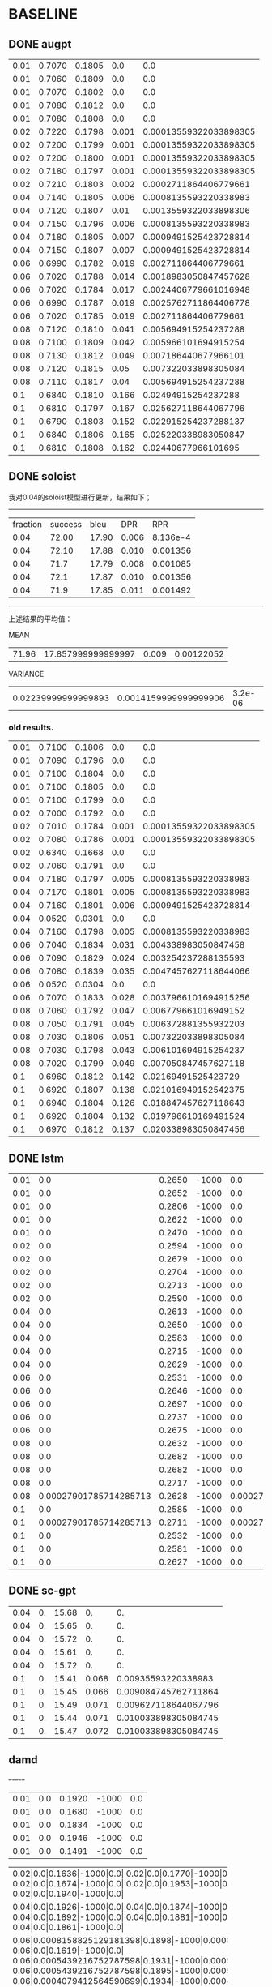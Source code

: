 * BASELINE
** DONE augpt

|0.01|0.7070|0.1805|0.0|0.0|
|0.01|0.7060|0.1809|0.0|0.0|
|0.01|0.7070|0.1802|0.0|0.0|
|0.01|0.7080|0.1812|0.0|0.0|
|0.01|0.7080|0.1808|0.0|0.0|
|0.02|0.7220|0.1798|0.001|0.00013559322033898305|
|0.02|0.7200|0.1799|0.001|0.00013559322033898305|
|0.02|0.7200|0.1800|0.001|0.00013559322033898305|
|0.02|0.7180|0.1797|0.001|0.00013559322033898305|
|0.02|0.7210|0.1803|0.002|0.0002711864406779661|
|0.04|0.7140|0.1805|0.006|0.0008135593220338983|
|0.04|0.7120|0.1807|0.01|0.0013559322033898306|
|0.04|0.7150|0.1796|0.006|0.0008135593220338983|
|0.04|0.7180|0.1805|0.007|0.0009491525423728814|
|0.04|0.7150|0.1807|0.007|0.0009491525423728814|
|0.06|0.6990|0.1782|0.019|0.002711864406779661|
|0.06|0.7020|0.1788|0.014|0.0018983050847457628|
|0.06|0.7020|0.1784|0.017|0.0024406779661016948|
|0.06|0.6990|0.1787|0.019|0.0025762711864406778|
|0.06|0.7020|0.1785|0.019|0.002711864406779661|
|0.08|0.7120|0.1810|0.041|0.005694915254237288|
|0.08|0.7100|0.1809|0.042|0.005966101694915254|
|0.08|0.7130|0.1812|0.049|0.007186440677966101|
|0.08|0.7120|0.1815|0.05|0.007322033898305084|
|0.08|0.7110|0.1817|0.04|0.005694915254237288|
|0.1|0.6840|0.1810|0.166|0.02494915254237288|
|0.1|0.6810|0.1797|0.167|0.025627118644067796|
|0.1|0.6790|0.1803|0.152|0.022915254237288137|
|0.1|0.6840|0.1806|0.165|0.025220338983050847|
|0.1|0.6810|0.1808|0.162|0.02440677966101695|

** DONE soloist
   我对0.04的soloist模型进行更新，结果如下；
----------------------------------------------------------------------
| fraction | success |  bleu |   DPR |      RPR |
|     0.04 |   72.00 | 17.90 | 0.006 | 8.136e-4 |
|     0.04 |   72.10 | 17.88 | 0.010 | 0.001356 |
|     0.04 |    71.7 | 17.79 | 0.008 | 0.001085 |
|     0.04 |    72.1 | 17.87 | 0.010 | 0.001356 |
|     0.04 |    71.9 | 17.85 | 0.011 | 0.001492 |
----------------------------------------------------------------------
上述结果的平均值：

MEAN
|71.96|17.857999999999997|0.009|0.00122052|
VARIANCE
|0.02239999999999893|0.0014159999999999906|3.2e-06|5.88721216e-08|

*** old results.   
 |0.01|0.7100|0.1806|0.0|0.0|
 |0.01|0.7090|0.1796|0.0|0.0|
 |0.01|0.7100|0.1804|0.0|0.0|
 |0.01|0.7100|0.1805|0.0|0.0|
 |0.01|0.7100|0.1799|0.0|0.0|
 |0.02|0.7000|0.1792|0.0|0.0|
 |0.02|0.7010|0.1784|0.001|0.00013559322033898305|
 |0.02|0.7080|0.1786|0.001|0.00013559322033898305|
 |0.02|0.6340|0.1668|0.0|0.0|
 |0.02|0.7060|0.1791|0.0|0.0|
 |0.04|0.7180|0.1797|0.005|0.0008135593220338983|
 |0.04|0.7170|0.1801|0.005|0.0008135593220338983|
 |0.04|0.7160|0.1801|0.006|0.0009491525423728814|
 |0.04|0.0520|0.0301|0.0|0.0|
 |0.04|0.7160|0.1798|0.005|0.0008135593220338983|
 |0.06|0.7040|0.1834|0.031|0.004338983050847458|
 |0.06|0.7090|0.1829|0.024|0.003254237288135593|
 |0.06|0.7080|0.1839|0.035|0.0047457627118644066|
 |0.06|0.0520|0.0304|0.0|0.0|
 |0.06|0.7070|0.1833|0.028|0.0037966101694915256|
 |0.08|0.7060|0.1792|0.047|0.006779661016949152|
 |0.08|0.7050|0.1791|0.045|0.006372881355932203|
 |0.08|0.7030|0.1806|0.051|0.007322033898305084|
 |0.08|0.7030|0.1798|0.043|0.006101694915254237|
 |0.08|0.7020|0.1799|0.049|0.007050847457627118|
 |0.1|0.6960|0.1812|0.142|0.02169491525423729|
 |0.1|0.6920|0.1807|0.138|0.021016949152542375|
 |0.1|0.6940|0.1804|0.126|0.018847457627118643|
 |0.1|0.6920|0.1804|0.132|0.019796610169491524|
 |0.1|0.6970|0.1812|0.137|0.020338983050847456|

** DONE lstm
|0.01|0.0|0.2650|-1000|0.0|
|0.01|0.0|0.2652|-1000|0.0|
|0.01|0.0|0.2806|-1000|0.0|
|0.01|0.0|0.2622|-1000|0.0|
|0.01|0.0|0.2470|-1000|0.0|
|0.02|0.0|0.2594|-1000|0.0|
|0.02|0.0|0.2679|-1000|0.0|
|0.02|0.0|0.2704|-1000|0.0|
|0.02|0.0|0.2713|-1000|0.0|
|0.02|0.0|0.2590|-1000|0.0|
|0.04|0.0|0.2613|-1000|0.0|
|0.04|0.0|0.2650|-1000|0.0|
|0.04|0.0|0.2583|-1000|0.0|
|0.04|0.0|0.2715|-1000|0.0|
|0.04|0.0|0.2629|-1000|0.0|
|0.06|0.0|0.2531|-1000|0.0|
|0.06|0.0|0.2646|-1000|0.0|
|0.06|0.0|0.2697|-1000|0.0|
|0.06|0.0|0.2737|-1000|0.0|
|0.06|0.0|0.2675|-1000|0.0|
|0.08|0.0|0.2632|-1000|0.0|
|0.08|0.0|0.2682|-1000|0.0|
|0.08|0.0|0.2682|-1000|0.0|
|0.08|0.0|0.2717|-1000|0.0|
|0.08|0.00027901785714285713|0.2628|-1000|0.00027901785714285713|
|0.1|0.0|0.2585|-1000|0.0|
|0.1|0.00027901785714285713|0.2711|-1000|0.00027901785714285713|
|0.1|0.0|0.2532|-1000|0.0|
|0.1|0.0|0.2581|-1000|0.0|
|0.1|0.0|0.2627|-1000|0.0|

** DONE sc-gpt
   | 0.04 | 0. | 15.68 | 0. | 0. |
   | 0.04 | 0. | 15.65 | 0. | 0. |
   | 0.04 | 0. | 15.72 | 0. | 0. |
   | 0.04 | 0. | 15.61 | 0. | 0. |
   | 0.04 | 0. | 15.72 | 0. | 0. |
   | 0.1 | 0. | 15.41 | 0.068 | 0.00935593220338983 |
   | 0.1 | 0. | 15.45 | 0.066 |0.009084745762711864 |
   | 0.1 | 0. | 15.49 | 0.071 |0.009627118644067796 |
   | 0.1 | 0. | 15.44 | 0.071 |0.010033898305084745 |
   | 0.1 | 0. | 15.47 | 0.072 |0.010033898305084745 |
   
** damd
  +-+-+-+-+-+
|0.01|0.0|0.1920|-1000|0.0|
|0.01|0.0|0.1680|-1000|0.0|
|0.01|0.0|0.1834|-1000|0.0|
|0.01|0.0|0.1946|-1000|0.0|
|0.01|0.0|0.1491|-1000|0.0|
+-+-+-+-+-+
|0.02|0.0|0.1636|-1000|0.0|
|0.02|0.0|0.1770|-1000|0.0|
|0.02|0.0|0.1674|-1000|0.0|
|0.02|0.0|0.1953|-1000|0.0|
|0.02|0.0|0.1940|-1000|0.0|
+-+-+-+-+-+
|0.04|0.0|0.1926|-1000|0.0|
|0.04|0.0|0.1874|-1000|0.0|
|0.04|0.0|0.1892|-1000|0.0|
|0.04|0.0|0.1881|-1000|0.0|
|0.04|0.0|0.1861|-1000|0.0|
+-+-+-+-+-+
|0.06|0.0008158825129181398|0.1898|-1000|0.0008158825129181398|
|0.06|0.0|0.1619|-1000|0.0|
|0.06|0.0005439216752787598|0.1931|-1000|0.0005439216752787598|
|0.06|0.0005439216752787598|0.1895|-1000|0.0005439216752787598|
|0.06|0.0004079412564590699|0.1934|-1000|0.0004079412564590699|
+-+-+-+-+-+
|0.08|0.003671471308131629|0.1794|-1000|0.003671471308131629|
|0.08|0.0008158825129181398|0.1862|-1000|0.0008158825129181398|
|0.08|0.0012238237693772097|0.1715|-1000|0.0012238237693772097|
|0.08|0.003399510470492249|0.1744|-1000|0.003399510470492249|
|0.08|0.0021756867011150393|0.1873|-1000|0.0021756867011150393|
+-+-+-+-+-+
|0.1|0.003671471308131629|0.1583|-1000|0.003671471308131629|
|0.1|0.0014957846070165896|0.1856|-1000|0.0014957846070165896|
|0.1|0.0035354908893119393|0.1744|-1000|0.0035354908893119393|
|0.1|0.002991569214033179|0.1872|-1000|0.002991569214033179|
|0.1|0.005711177590426979|0.1777|-1000|0.005711177590426979|
 
** simpletod
|0.04|0.6980|0.1804|0.007|0.0009491525423728814|
|0.04|0.6970|0.1802|0.005|0.0006779661016949153|
|0.04|0.6990|0.1804|0.008|0.0010847457627118644|
|0.04|0.6990|0.1795|0.008|0.0010847457627118644|
|0.04|0.7020|0.1798|0.007|0.0009491525423728814|
|0.1|0.6650|0.1780|0.182|0.02752542372881356|
|0.1|0.6740|0.1791|0.156|0.023864406779661018|
|0.1|0.6670|0.1775|0.176|0.026440677966101694|
|0.1|0.6660|0.1790|0.181|0.02806779661016949|
|0.1|0.6770|0.1775|0.17|0.025898305084745762|
** single results
*** CANCELED augpt
MEAN RESULTS 
|0.01|0.7071999999999999|0.18072|0.0|0.0|
|0.02|0.7202|0.17994000000000002|0.0012000000000000001|0.00016271186440677967|
|0.04|0.7148|0.18039999999999998|0.0072|0.0009762711864406779|
|0.06|0.7007999999999999|0.17851999999999998|0.0176|0.0024677966101694917|
|0.08|0.7115999999999999|0.18126|0.0444|0.0063728813559322025|
|0.1|0.6818000000000002|0.18048|0.16240000000000002|0.02462372881355932|

VAR RESULTS 
|0.01|5.60000000000001e-07|1.1760000000000075e-07|0.0|0.0|
|0.02|1.760000000000003e-06|4.239999999999888e-08|1.6e-07|2.941683424303361e-09|
|0.04|3.760000000000007e-06|1.6799999999999632e-07|2.1600000000000005e-06|3.971272622809539e-08|
|0.06|2.160000000000004e-06|4.5599999999998615e-08|3.839999999999999e-06|9.11921861534042e-08|
|0.08|1.0400000000000017e-06|9.03999999999994e-08|1.7840000000000005e-05|5.295030163746045e-07|
|0.1|3.7600000000000068e-06|2.0559999999999914e-07|2.9840000000000053e-05|8.869175524274626e-07|
*** DONE soloist

MEAN RESULTS 
|0.01|0.7098|0.1802|0.0|0.0|
|0.02|0.6898|0.17642000000000002|0.0004|5.423728813559322e-05|
|0.04|0.5837999999999999|0.14996|0.004200000000000001|0.0006779661016949152|
|0.06|0.5759999999999998|0.15278|0.0236|0.0032271186440677967|
|0.08|0.7038|0.17972000000000002|0.047|0.006725423728813559|
|0.1|0.6942|0.18078|0.135|0.02033898305084746|

VAR RESULTS 
|0.01|1.6000000000000024e-07|1.4799999999999847e-07|0.0|0.0|
|0.02|0.0007873599999999989|2.3225600000000003e-05|2.4000000000000003e-07|4.412525136455043e-09|
|0.04|0.07070335999999998|0.0035916303999999994|4.56e-06|1.1766733697213444e-07|
|0.06|0.06864679999999998|0.0037443176000000002|0.00015224000000000005|2.856374604998564e-06|
|0.08|2.160000000000004e-06|2.936000000000017e-07|8.000000000000003e-06|1.9562194771617331e-07|
|0.1|4.160000000000008e-06|1.2959999999999854e-07|3.0399999999999973e-05|9.634013214593527e-07|

    
***** INPROGRESS sclstm
*** DONE sclstm
MEAN RESULTS 
|0.01|0.0|0.26399999999999996|-1000.0|0.0|
|0.02|0.0|0.26559999999999995|-1000.0|0.0|
|0.04|0.0|0.2638|-1000.0|0.0|
|0.06|0.0|0.26572000000000007|-1000.0|0.0|
|0.08|5.580357142857143e-05|0.26681999999999995|-1000.0|5.580357142857143e-05|
|0.1|5.580357142857143e-05|0.26072|-1000.0|5.580357142857143e-05|

VAR RESULTS 
|0.01|0.0|0.00011404800000000014|0.0|0.0|
|0.02|0.0|2.8563999999999867e-05|0.0|0.0|
|0.04|0.0|1.9608000000000138e-05|0.0|0.0|
|0.06|0.0|4.864160000000004e-05|0.0|0.0|
|0.08|1.2456154336734693e-08|1.137760000000004e-05|0.0|1.2456154336734693e-08|
|0.1|1.2456154336734693e-08|3.600160000000008e-05|0.0|1.2456154336734693e-08|
*** DONE SCGPT
    MEAN RESULTS 
|0.04|0.0|15.675999999999998|0.0|0.0|
|0.1|0.0|15.452000000000002|0.06960000000000001|0.009627118644067798|

VAR RESULTS 
|0.04|0.0|0.0017840000000000334|0.0|0.0|
|0.1|0.0|0.0007360000000000085|5.0399999999999805e-06|1.3972996265440952e-07|
*** DONE DAMD
MEAN RESULTS 
|0.04|0.0|0.18868000000000001|-1000.0|0.0|
|0.1|0.003481098721784063|0.17664|-1000.0|0.003481098721784063|

VAR RESULTS 
|0.04|0.0|4.853600000000001e-06|0.0|0.0|
|0.1|1.8387126526284976e-06|0.00010685839999999999|0.0|1.8387126526284976e-06|
*** simpletod
    MEAN RESULTS 
|0.01|0.699|0.18006|0.007000000000000001|0.0009491525423728813|
|0.02|0.6698000000000001|0.17822|0.17300000000000001|0.026359322033898302|

VAR RESULTS 
|0.01|2.800000000000005e-06|1.2640000000000412e-07|1.2e-06|2.2062625682275202e-08|
|0.02|2.296000000000004e-05|4.936000000000068e-07|9.039999999999993e-05|2.144487216317149e-06|
*** RANDOM-SOLOIST
MEAN
|0.71425|0.170875|0.00375|0.0005762711864406779|
VARIANCE
|6.875000000000013e-07|3.187500000000269e-08|6.875000000000001e-07|2.183280666475151e-08|
MEAN
|0.6712|0.1635|0.1376|0.020501694915254238|
VARIANCE
|1.016000000000002e-05|2.9999999999999273e-07|2.2639999999999932e-05|4.0742315426601624e-07|
* 详细的所有实验结果
** DONE AuGPT
*** normal results WTA
  |     0.01 |  0.5940 |     0.1235 |     0 |        0. |
  |     0.01 |  0.5890 |     0.1237 |    0. |        0. |
  |     0.01 |  0.5900 |     0.1237 |    0. |        0. |
  |     0.01 |  0.5880 |     0.1242 |    0. |        0. |
  |     0.01 |  0.5930 |     0.1244 |    0. |        0. |
  |     0.02 |  0.6310 |     0.1256 |    0. |        0. |
  |     0.02 |  0.6290 |     0.1251 |    0. |        0. |
  |     0.02 |  0.6250 |     0.1255 |    0. |        0. |
  |     0.02 |  0.6240 |     0.1252 |    0. |        0. |
  |     0.02 |  0.6300 |     0.1257 |    0. |        0. |
  |     0.04 |  0.6180 |     0.1246 | 0.002 | 0.0002712 |
  |     0.04 |  0.6170 |     0.1252 | 0.002 | 0.0002712 |
  |     0.04 |  0.6220 |     0.1243 | 0.002 | 0.0002712 |
  |     0.04 |  0.6280 |     0.1250 | 0.001 | 0.0001356 |
  |     0.04 |  0.6200 |     0.1245 | 0.003 | 0.0004068 |
  |     0.06 |  0.6020 |     0.1253 | 0.004 | 0.0005428 |
  |     0.06 |  0.6020 |     0.1252 | 0.002 | 0.0002712 |
  |     0.06 |  0.5990 |     0.1249 | 0.002 | 0.0002712 |
  |     0.06 |  0.6040 |     0.1254 | 0.004 | 0.0005428 |
  |     0.06 |  0.5980 |     0.1260 | 0.005 | 0.0006780 |
  |     0.08 |  0.6110 |     0.1239 | 0.005 | 0.0006780 |
  |     0.08 |  0.6120 |     0.1235 | 0.005 | 0.0006780 |
  |     0.08 |  0.6150 |     0.1234 | 0.008 | 0.0010847 |
  |     0.08 |  0.6160 |     0.1238 | 0.006 | 0.0008136 |
  |     0.08 |  0.6120 |     0.1245 | 0.005 | 0.0006780 |
  |      0.1 |  0.5780 |     0.1123 | 0.012 |  0.001763 |
  |      0.1 |  0.5730 |     0.1109 | 0.007 | 0.0009492 |
  |      0.1 |  0.5680 |     0.1117 |  0.009 | 0.0013559 |
  |      0.1 |  0.5700 |     0.1116 | 0.011 | 0.0014915 |
  |      0.1 |  0.5790 |     0.1126 | 0.009 | 0.0012203 |

python parser_result.py 
MEAN RESULTS 
|0.01|0.5908|0.12389999999999998|0.0|0.0|
|0.02|0.6277999999999999|0.12542|0.0|0.0|
|0.04|0.621|0.12471999999999998|0.002|0.0002712|
|0.06|0.601|0.12536|0.0034000000000000002|0.0004612|
|0.08|0.6132|0.12382|0.0058000000000000005|0.0007864599999999999|
|0.1|0.5735999999999999|0.11182|0.0096|0.00135598|

VAR RESULTS 
|0.01|5.36000000000001e-06|1.1599999999999944e-07|0.0|0.0|
|0.02|7.760000000000014e-06|5.360000000000085e-08|0.0|0.0|
|0.04|1.5200000000000026e-05|1.0960000000000207e-07|4e-07|7.354944000000002e-09|
|0.06|4.800000000000008e-06|1.304000000000007e-07|1.4400000000000002e-06|2.6503872000000003e-08|
|0.08|3.7600000000000068e-06|1.496000000000007e-07|1.3600000000000001e-06|2.4994878400000007e-08|
|0.1|1.864000000000003e-05|3.496000000000016e-07|3.04e-06|7.35819976e-08|
*** bp generation
  |     0.01 |  0.6740 |     0.1216 |   0.0 |       0.0 |
  |     0.01 |  0.6710 |     0.1221 |   0.0 |       0.0 |
  |     0.01 |  0.6710 |     0.1219 |   0.0 |       0.0 |
  |     0.01 |  0.6730 |     0.1225 |   0.0 |       0.0 |
  |     0.01 |  0.6730 |     0.1225 |   0.0 |       0.0 |
  |     0.02 |  0.6860 |     0.1155 | 0.001 | 0.0001356 |
  |     0.02 |  0.6850 |     0.1156 | 0.001 | 0.0001356 |
  |     0.02 |  0.6820 |     0.1161 | 0.001 | 0.0001356 |
  |     0.02 |  0.6800 |     0.1154 |   0.0 |       0.0 |
  |     0.02 |  0.6860 |     0.1160 | 0.001 | 0.0001356 |
  |     0.04 |  0.6740 |     0.1180 | 0.002 | 0.0002712 |
  |     0.04 |  0.6720 |     0.1178 | 0.003 | 0.0004068 |
  |     0.04 |  0.6760 |     0.1175 | 0.002 | 0.0002712 |
  |     0.04 |  0.6790 |     0.1181 | 0.001 | 0.0001356 |
  |     0.04 |  0.6710 |     0.1175 | 0.003 | 0.0004068 |
  |     0.06 |  0.6630 |     0.1163 | 0.004 | 0.0005432 |
  |     0.06 |  0.6680 |     0.1163 | 0.002 | 0.0002712 |
  |     0.06 |  0.6700 |     0.1169 | 0.003 | 0.0004068 |
  |     0.06 |  0.6670 |     0.1170 | 0.004 | 0.0005424 |
  |     0.06 |  0.6670 |     0.1170 | 0.006 | 0.0008136 |
  |     0.08 |  0.6800 |     0.1199 | 0.007 | 0.0009491 |
  |     0.08 |  0.6790 |     0.1193 | 0.006 | 0.0008135 |
  |     0.08 |  0.6820 |     0.1191 |  0.01 | 0.0013559 |
  |     0.08 |  0.6800 |     0.1199 | 0.008 | 0.0010847 |
  |     0.08 |  0.6790 |     0.1204 | 0.007 | 0.0009491 |
  |      0.1 |  0.6350 |     0.1165 | 0.021 | 0.0029831 |
  |      0.1 |  0.6350 |     0.1153 | 0.015 | 0.0021695 |
  |      0.1 |  0.6340 |     0.1161 | 0.015 | 0.0021695 |
  |      0.1 |  0.6320 |     0.1161 | 0.014 | 0.0018983 |
  |      0.1 |  0.6370 |     0.1161 | 0.017 | 0.0023051 |

python parser_result.py 
MEAN RESULTS 
|0.01|0.6724|0.12212|0.0|0.0|
|0.02|0.6838|0.11572|0.0008|0.00010847999999999999|
|0.04|0.6744000000000001|0.11778|0.0021999999999999997|0.00029832000000000003|
|0.06|0.667|0.1167|0.0038000000000000004|0.00051544|
|0.08|0.68|0.11972000000000001|0.0076|0.00103046|
|0.1|0.6346|0.11601999999999998|0.0164|0.0023051|

VAR RESULTS 
|0.01|1.4400000000000027e-06|1.2159999999999987e-07|0.0|0.0|
|0.02|5.76000000000001e-06|7.759999999999934e-08|1.6e-07|2.9419775999999995e-09|
|0.04|8.240000000000014e-06|6.160000000000053e-08|5.599999999999999e-07|1.0296921600000004e-08|
|0.06|5.2000000000000095e-06|1.0800000000000176e-07|1.76e-06|3.237053440000001e-08|
|0.08|1.2000000000000025e-06|2.1759999999999914e-07|1.84e-06|3.383274239999999e-08|
|0.1|2.6400000000000044e-06|1.5360000000000085e-07|6.240000000000003e-06|1.3238899199999995e-07|
*** multi-target

  |     0.01 |  0.5720 |     0.1352 |   0.0 |                    0.0 |
  |     0.01 |  0.5660 |     0.1353 |   0.0 |                    0.0 |
  |     0.01 |  0.5670 |     0.1356 |   0.0 |                    0.0 |
  |     0.01 |  0.5660 |     0.1359 |   0.0 |                    0.0 |
  |     0.01 |  0.5690 |     0.1357 |   0.0 |                    0.0 |
  |     0.02 |  0.6040 |     0.1362 |   0.0 |                    0.0 |
  |     0.02 |  0.6050 |     0.1359 |   0.0 |                    0.0 |
  |     0.02 |  0.6030 |     0.1365 |   0.0 |                    0.0 |
  |     0.02 |  0.6030 |     0.1359 |   0.0 |                    0.0 |
  |     0.02 |  0.6080 |     0.1364 |   0.0 |                    0.0 |
  |     0.04 |  0.5920 |     0.1359 |   0.0 |                    0.0 |
  |     0.04 |  0.5920 |     0.1363 |   0.0 |                    0.0 |
  |     0.04 |  0.5930 |     0.1353 | 0.001 | 0.00013559322033898305 |
  |     0.04 |  0.6010 |     0.1364 |   0.0 |                    0.0 |
  |     0.04 |  0.5950 |     0.1357 | 0.001 | 0.00013559322033898305 |
  |     0.06 |  0.5640 |     0.1308 |   0.0 |                    0.0 |
  |     0.06 |  0.5610 |     0.1311 | 0.001 | 0.00013559322033898305 |
  |     0.06 |  0.5640 |     0.1314 | 0.001 | 0.00013559322033898305 |
  |     0.06 |  0.5640 |     0.1315 | 0.001 | 0.00013559322033898305 |
  |     0.06 |  0.5630 |     0.1316 | 0.002 |  0.0002711864406779661 |
  |     0.08 |  0.5900 |     0.1360 | 0.006 |  0.0008135593220338983 |
  |     0.08 |  0.5880 |     0.1352 | 0.005 |  0.0006779661016949153 |
  |     0.08 |  0.5910 |     0.1348 | 0.008 |  0.0010847457627118644 |
  |     0.08 |  0.5930 |     0.1361 | 0.005 |  0.0006779661016949153 |
  |     0.08 |  0.5890 |     0.1357 | 0.007 |  0.0009491525423728814 |
  |      0.1 |  0.5610 |     0.1354 | 0.011 |  0.0014915254237288136 |
  |      0.1 |  0.5600 |     0.1343 | 0.007 |  0.0009491525423728814 |
  |      0.1 |  0.5520 |     0.1353 | 0.008 |  0.0010847457627118644 |
  |      0.1 |  0.5590 |     0.1352 | 0.009 |  0.0012203389830508474 |
  |      0.1 |  0.5640 |     0.1361 |  0.01 |  0.0013559322033898306 |

*** multi-target bp exp

  |     0.01 |  0.6300 |     0.1362 |   0.0 |                    0.0 |
  |     0.01 |  0.6260 |     0.1361 |   0.0 |                    0.0 |   
  |     0.01 |  0.6270 |     0.1366 |   0.0 |                    0.0 |  
  |     0.01 |  0.6290 |     0.1368 |   0.0 |                    0.0 |   
  |     0.01 |  0.6280 |     0.1367 |   0.0 |                    0.0 |   
  |     0.02 |  0.6790 |     0.1415 |   0.0 |                    0.0 |   
  |     0.02 |  0.6770 |     0.1414 |   0.0 |                    0.0 |   
  |     0.02 |  0.6760 |     0.1419 |   0.0 |                    0.0 |   
  |     0.02 |  0.6730 |     0.1415 |   0.0 |                    0.0 |   
  |     0.02 |  0.6800 |     0.1421 |   0.0 |                    0.0 |   
  |     0.04 |  0.6710 |     0.1420 | 0.001 | 0.00013559322033898305 |   
  |     0.04 |  0.6710 |     0.1421 | 0.003 | 0.00040677966101694915 |   
  |     0.04 |  0.6710 |     0.1414 | 0.002 |  0.0002711864406779661 |   
  |     0.04 |  0.6720 |     0.1423 | 0.001 | 0.00013559322033898305 |   
  |     0.04 |  0.6680 |     0.1417 | 0.002 |  0.0002711864406779661 |   
  |     0.06 |  0.6400 |     0.1365 | 0.003 | 0.00040677966101694915 |   
  |     0.06 |  0.6420 |     0.1367 | 0.002 |  0.0002711864406779661 |   
  |     0.06 |  0.6410 |     0.1368 | 0.002 |  0.0002711864406779661 |   
  |     0.06 |  0.6410 |     0.1368 | 0.004 |  0.0005423728813559322 |   
  |     0.06 |  0.6400 |     0.1366 | 0.003 | 0.00040677966101694915 |   
  |     0.08 |  0.6560 |     0.1436 | 0.009 |  0.0012203389830508474 |   
  |     0.08 |  0.6570 |     0.1434 | 0.008 |  0.0010847457627118644 |   
  |     0.08 |  0.6560 |     0.1432 | 0.017 |  0.0023050847457627118 |   
  |     0.08 |  0.6550 |     0.1438 | 0.013 |  0.0017627118644067796 |   
  |     0.08 |  0.6540 |     0.1441 | 0.011 |  0.0014915254237288136 |   
  |      0.1 |  0.6550 |     0.1457 |  0.37 |   0.005423728813559322 |   
  |      0.1 |  0.6500 |     0.1446 | 0.033 |  0.0047457627118644066 |   
  |      0.1 |  0.6500 |     0.1454 | 0.031 |  0.0044745762711864406 |   
  |      0.1 |  0.6540 |     0.1455 | 0.028 |   0.003932203389830509 |   
  |      0.1 |  0.6520 |     0.1457 | 0.035 |  0.0050169491525423725 |   

MEAN RESULTS 
|0.01|0.628|0.13648|0.0|0.0|
|0.02|0.677|0.14167999999999997|0.0|0.0|
|0.04|0.6706000000000001|0.1419|0.0018000000000000002|0.00024406779661016948|
|0.06|0.6408|0.13668|0.0027999999999999995|0.0003796610169491525|
|0.08|0.6556000000000001|0.14362000000000003|0.0116|0.0015728813559322033|
|0.1|0.6522|0.14537999999999998|0.09940000000000002|0.00471864406779661|

VAR RESULTS 
|0.01|2.0000000000000037e-06|7.76000000000011e-08|0.0|0.0|
|0.02|6.000000000000011e-06|7.360000000000267e-08|0.0|0.0|
|0.04|1.8400000000000033e-06|1.000000000000024e-07|5.6e-07|1.0295891985061764e-08|
|0.06|5.60000000000001e-07|1.3599999999999668e-08|5.599999999999999e-07|1.0295891985061764e-08|
|0.08|1.0400000000000017e-06|9.760000000000293e-08|1.0240000000000004e-05|1.882677391554151e-07|
|0.1|4.160000000000008e-06|1.6559999999999659e-07|0.018311439999999995|2.529847744900891e-07|
*** tempering-3 wta 
  |     0.01 |  0.7060 |     0.1713 |   0.0 |                    0.0 |   
  |     0.01 |  0.7040 |     0.1716 |   0.0 |                    0.0 |   
  |     0.01 |  0.7040 |     0.1709 |   0.0 |                    0.0 |   
  |     0.01 |  0.7050 |     0.1719 |   0.0 |                    0.0 |   
  |     0.01 |  0.7050 |     0.1714 |   0.0 |                    0.0 |   
  |     0.02 |  0.7200 |     0.1708 |   0.0 |                    0.0 |   
  |     0.02 |  0.7180 |     0.1711 |   0.0 |                    0.0 |   
  |     0.02 |  0.7180 |     0.1711 |   0.0 |                    0.0 |   
  |     0.02 |  0.7160 |     0.1708 |   0.0 |                    0.0 |   
  |     0.02 |  0.7190 |     0.1714 |   0.0 |                    0.0 |   
  |     0.04 |  0.7090 |     0.1687 | 0.002 |  0.0002711864406779661 |   
  |     0.04 |  0.7080 |     0.1690 | 0.003 | 0.00040677966101694915 |   
  |     0.04 |  0.7080 |     0.1681 | 0.002 |  0.0002711864406779661 |   
  |     0.04 |  0.7120 |     0.1688 | 0.001 | 0.00013559322033898305 |   
  |     0.04 |  0.7080 |     0.1690 | 0.002 |  0.0002711864406779661 |   
  |     0.06 |  0.6930 |     0.1671 | 0.002 |  0.0002711864406779661 |   
  |     0.06 |  0.6970 |     0.1677 | 0.002 |  0.0002711864406779661 |   
  |     0.06 |  0.6970 |     0.1671 | 0.002 | 0.00040677966101694915 |   
  |     0.06 |  0.6930 |     0.1674 | 0.001 | 0.00013559322033898305 |   
  |     0.06 |  0.6970 |     0.1674 | 0.001 |  0.0002711864406779661 |   
  |     0.08 |  0.7080 |     0.1711 | 0.026 |   0.003661016949152542 |   
  |     0.08 |  0.7060 |     0.1715 | 0.024 |   0.003254237288135593 |   
  |     0.08 |  0.7080 |     0.1712 | 0.029 |   0.004338983050847458 |   
  |     0.08 |  0.7080 |     0.1717 | 0.029 |   0.004203389830508475 |   
  |     0.08 |  0.7080 |     0.1718 | 0.027 |   0.003932203389830509 |   
  |      0.1 |  0.6840 |     0.1689 | 0.045 |   0.006372881355932203 |   
  |      0.1 |  0.6810 |     0.1678 | 0.044 |   0.005966101694915254 |   
  |      0.1 |  0.6790 |     0.1686 | 0.045 |   0.006101694915254237 |   
  |      0.1 |  0.6840 |     0.1686 | 0.042 |   0.005694915254237288 |   
  |      0.1 |  0.6810 |     0.1690 | 0.049 |   0.006915254237288135 |   

MEAN RESULTS 
|0.01|0.7048|0.17142|0.0|0.0|
|0.02|0.7182|0.17104|0.0|0.0|
|0.04|0.709|0.16872000000000004|0.002|0.0002711864406779661|
|0.06|0.6954|0.16734|0.0016|0.0002711864406779661|
|0.08|0.7076|0.17146|0.027000000000000003|0.003877966101694915|
|0.1|0.6818000000000002|0.16858|0.045000000000000005|0.006210169491525424|

VAR RESULTS 
|0.01|5.60000000000001e-07|1.0960000000000005e-07|0.0|0.0|
|0.02|1.760000000000003e-06|5.039999999999823e-08|0.0|0.0|
|0.04|2.4000000000000046e-06|1.0960000000000297e-07|4e-07|7.354208560758402e-09|
|0.06|3.840000000000007e-06|5.039999999999823e-08|2.4e-07|7.354208560758402e-09|
|0.08|6.40000000000001e-07|7.440000000000117e-08|3.600000000000002e-06|1.514966963516231e-07|
|0.1|3.7600000000000068e-06|1.7759999999999974e-07|5.2e-06|1.7208848032174652e-07|
*** tempering exp bp 

  |     0.01 |  0.6310 |     0.1639 |   0.0 |                    0.0 |   
  |     0.01 |  0.6270 |     0.1639 |   0.0 |                    0.0 |   
  |     0.01 |  0.6280 |     0.1636 |   0.0 |                    0.0 |   
  |     0.01 |  0.6300 |     0.1646 |   0.0 |                    0.0 |   
  |     0.01 |  0.6310 |     0.1640 |   0.0 |                    0.0 |   
  |     0.02 |  0.7160 |     0.1701 |   0.0 |                    0.0 |   
  |     0.02 |  0.7140 |     0.1700 |   0.0 |                    0.0 |   
  |     0.02 |  0.7140 |     0.1699 |   0.0 |                    0.0 |   
  |     0.02 |  0.7120 |     0.1700 |   0.0 |                    0.0 |   
  |     0.02 |  0.7150 |     0.1707 |   0.0 |                    0.0 |   
  |     0.04 |  0.7070 |     0.1672 | 0.001 | 0.00013559322033898305 |   
  |     0.04 |  0.7040 |     0.1673 | 0.001 | 0.00013559322033898305 |   
  |     0.04 |  0.7080 |     0.1663 | 0.001 | 0.00013559322033898305 |   
  |     0.04 |  0.7100 |     0.1671 | 0.001 | 0.00013559322033898305 |   
  |     0.04 |  0.7070 |     0.1671 | 0.001 | 0.00013559322033898305 |   
  |     0.06 |  0.6730 |     0.1642 | 0.001 | 0.00013559322033898305 |   
  |     0.06 |  0.6750 |     0.1643 | 0.002 |  0.0002711864406779661 |   
  |     0.06 |  0.6760 |     0.1643 | 0.002 | 0.00040677966101694915 |   
  |     0.06 |  0.6730 |     0.1643 |   0.0 |                    0.0 |   
  |     0.06 |  0.6750 |     0.1643 | 0.001 |  0.0002711864406779661 |   
  |     0.08 |  0.7060 |     0.1648 | 0.064 |   0.008949152542372881 |   
  |     0.08 |  0.7050 |     0.1647 | 0.066 |   0.009898305084745762 |   
  |     0.08 |  0.7080 |     0.1646 | 0.070 |   0.010305084745762711 |   
  |     0.08 |  0.7070 |     0.1649 | 0.071 |   0.010305084745762711 |   
  |     0.08 |  0.7050 |     0.1653 | 0.061 |   0.008813559322033898 |   
  |      0.1 |  0.6690 |     0.1640 | 0.716 |    0.18115254237288136 |   
  |      0.1 |  0.6660 |     0.1630 | 0.732 |    0.18440677966101696 |   
  |      0.1 |  0.6630 |     0.1635 | 0.715 |    0.18061016949152542 |   
  |      0.1 |  0.6710 |     0.1634 | 0.716 |    0.18061016949152542 |   
  |      0.1 |  0.6680 |     0.1638 | 0.725 |    0.18277966101694915 |   


MEAN RESULTS 
|0.01|0.6294000000000001|0.16399999999999998|0.0|0.0|
|0.02|0.7142|0.17014|0.0|0.0|
|0.04|0.7071999999999999|0.167|0.001|0.00013559322033898305|
|0.06|0.6744|0.16428|0.0012000000000000001|0.00021694915254237288|
|0.08|0.7061999999999999|0.16486|0.0664|0.009654237288135591|
|0.1|0.6674|0.16354000000000002|0.7207999999999999|0.18191186440677964|

VAR RESULTS 
|0.01|2.6400000000000044e-06|1.0800000000000064e-07|0.0|0.0|
|0.02|1.760000000000003e-06|8.239999999999695e-08|0.0|0.0|
|0.04|3.760000000000007e-06|1.2799999999999845e-07|0.0|0.0|
|0.06|1.4400000000000025e-06|1.5999999999996475e-09|5.599999999999999e-07|1.9120942257971846e-08|
|0.08|1.3600000000000022e-06|5.8399999999999795e-08|1.384e-05|4.22131571387532e-07|
|0.1|7.440000000000013e-06|1.1840000000000057e-07|4.456000000000008e-05|2.1886124676817083e-06|

*** ----------------------------------------
*** tempering exp bp multi-target 3 

  |----------+---------+------------+-------+------------------------+---|
  | fraction | success | delex-bleu |   dpr |                    rpr |   |
  |----------+---------+------------+-------+------------------------+---|
  |     0.01 |  0.5940 |     0.1235 |   0.0 |                    0.0 |   |
  |     0.01 |  0.5890 |     0.1237 |   0.0 |                    0.0 |   |
  |     0.01 |  0.5900 |     0.1237 |   0.0 |                    0.0 |   |
  |     0.01 |  0.5880 |     0.1242 |   0.0 |                    0.0 |   |
  |     0.01 |  0.5930 |     0.1244 |   0.0 |                    0.0 |   |
  |     0.02 |  0.6310 |     0.1256 |   0.0 |                    0.0 |   |
  |     0.02 |  0.6290 |     0.1251 |   0.0 |                    0.0 |   |
  |     0.02 |  0.6250 |     0.1255 |   0.0 |                    0.0 |   |
  |     0.02 |  0.6240 |     0.1252 |   0.0 |                    0.0 |   |
  |     0.02 |  0.6300 |     0.1257 |   0.0 |                    0.0 |   |
  |     0.04 |  0.6180 |     0.1246 | 0.002 |  0.0002711864406779661 |   |
  |     0.04 |  0.6170 |     0.1252 | 0.002 |  0.0002711864406779661 |   |
  |     0.04 |  0.6220 |     0.1243 | 0.002 |  0.0002711864406779661 |   |
  |     0.04 |  0.6280 |     0.1250 | 0.001 | 0.00013559322033898305 |   |
  |     0.04 |  0.6200 |     0.1245 | 0.003 | 0.00040677966101694915 |   |
  |     0.06 |  0.6020 |     0.1253 | 0.004 |  0.0005423728813559322 |   |
  |     0.06 |  0.6020 |     0.1252 | 0.002 |  0.0002711864406779661 |   |
  |     0.06 |  0.5990 |     0.1249 | 0.002 |  0.0002711864406779661 |   |
  |     0.06 |  0.6040 |     0.1254 | 0.004 |  0.0005423728813559322 |   |
  |     0.06 |  0.5980 |     0.1260 | 0.005 |  0.0006779661016949153 |   |
  |     0.08 |  0.6110 |     0.1239 | 0.005 |  0.0006779661016949153 |   |
  |     0.08 |  0.6120 |     0.1235 | 0.005 |  0.0006779661016949153 |   |
  |     0.08 |  0.6150 |     0.1234 | 0.008 |  0.0010847457627118644 |   |
  |     0.08 |  0.6160 |     0.1238 | 0.006 |  0.0008135593220338983 |   |
  |     0.08 |  0.6120 |     0.1245 | 0.005 |  0.0006779661016949153 |   |
  |      0.1 |  0.5780 |     0.1123 | 0.013 |  0.0017627118644067796 |   |
  |      0.1 |  0.5730 |     0.1109 | 0.007 |  0.0009491525423728814 |   |
  |      0.1 |  0.5680 |     0.1117 |  0.01 |  0.0013559322033898306 |   |
  |      0.1 |  0.5700 |     0.1116 | 0.011 |  0.0014915254237288136 |   |
  |      0.1 |  0.5790 |     0.1126 | 0.009 |  0.0012203389830508474 |   |


  |----------+---------+------------+-------+------------------------|
  | fraction | success | delex-bleu |   dpr |                    rpr |
  |----------+---------+------------+-------+------------------------|
  |     0.01 |  0.6480 |     0.1645 |   0.0 |                    0.0 |
  |     0.01 |  0.6430 |     0.1647 |   0.0 |                    0.0 |
  |     0.01 |  0.6420 |     0.1640 |   0.0 |                    0.0 |
  |     0.01 |  0.6460 |     0.1650 |   0.0 |                    0.0 |
  |     0.01 |  0.6460 |     0.1645 |   0.0 |                    0.0 |
  |     0.02 |  0.7180 |     0.1718 |   0.0 |                    0.0 |
  |     0.02 |  0.7160 |     0.1717 |   0.0 |                    0.0 |
  |     0.02 |  0.7160 |     0.1717 |   0.0 |                    0.0 |
  |     0.02 |  0.7140 |     0.1716 |   0.0 |                    0.0 |
  |     0.02 |  0.7170 |     0.1723 |   0.0 |                    0.0 |
  |     0.04 |  0.7080 |     0.1697 |   0.0 |                    0.0 |
  |     0.04 |  0.7070 |     0.1701 |   0.0 |                    0.0 |
  |     0.04 |  0.7080 |     0.1690 | 0.001 | 0.00013559322033898305 |
  |     0.04 |  0.7130 |     0.1700 |   0.0 |                    0.0 |
  |     0.04 |  0.7100 |     0.1701 | 0.001 | 0.00013559322033898305 |
  |     0.06 |  0.6820 |     0.1629 | 0.002 |  0.0002711864406779661 |
  |     0.06 |  0.6850 |     0.1638 | 0.002 |  0.0002711864406779661 |
  |     0.06 |  0.6870 |     0.1637 | 0.003 |  0.0005423728813559322 |
  |     0.06 |  0.6820 |     0.1634 | 0.002 |  0.0002711864406779661 |
  |     0.06 |  0.6850 |     0.1639 | 0.003 |  0.0005423728813559322 |
  |     0.08 |  0.7090 |     0.1624 | 0.025 |   0.003389830508474576 |
  |     0.08 |  0.7060 |     0.1627 | 0.024 |   0.003254237288135593 |
  |     0.08 |  0.7080 |     0.1622 | 0.031 |   0.004338983050847458 |
  |     0.08 |  0.7080 |     0.1629 | 0.032 |  0.0044745762711864406 |
  |     0.08 |  0.7080 |     0.1628 | 0.026 |   0.003525423728813559 |
  |      0.1 |  0.6700 |     0.1550 | 0.294 |    0.04677966101694915 |
  |      0.1 |  0.6680 |     0.1538 | 0.291 |    0.04555932203389831 |
  |      0.1 |  0.6660 |     0.1544 | 0.287 |    0.04474576271186441 |
  |      0.1 |  0.6710 |     0.1545 | 0.291 |    0.04596610169491525 |
  |      0.1 |  0.6650 |     0.1553 | 0.298 |    0.04732203389830508 |

*** tempering wta bp multi-target 3 

  |----------+---------+------------+-------+------------------------+---|
  | fraction | success | delex-bleu |   dpr |                    rpr |   |
  |----------+---------+------------+-------+------------------------+---|
  |     0.01 |  0.6740 |     0.1216 |   0.0 |                    0.0 |   |
  |     0.01 |  0.6710 |     0.1221 |   0.0 |                    0.0 |   |
  |     0.01 |  0.6710 |     0.1219 |   0.0 |                    0.0 |   |
  |     0.01 |  0.6730 |     0.1225 |   0.0 |                    0.0 |   |
  |     0.01 |  0.6730 |     0.1225 |   0.0 |                    0.0 |   |
  |     0.02 |  0.6860 |     0.1155 | 0.001 | 0.00013559322033898305 |   |
  |     0.02 |  0.6850 |     0.1156 | 0.001 | 0.00013559322033898305 |   |
  |     0.02 |  0.6820 |     0.1161 | 0.001 | 0.00013559322033898305 |   |
  |     0.02 |  0.6800 |     0.1154 |   0.0 |                    0.0 |   |
  |     0.02 |  0.6860 |     0.1160 | 0.001 | 0.00013559322033898305 |   |
  |     0.04 |  0.6740 |     0.1180 | 0.002 |  0.0002711864406779661 |   |
  |     0.04 |  0.6720 |     0.1178 | 0.003 | 0.00040677966101694915 |   |
  |     0.04 |  0.6760 |     0.1175 | 0.002 |  0.0002711864406779661 |   |
  |     0.04 |  0.6790 |     0.1181 | 0.001 | 0.00013559322033898305 |   |
  |     0.04 |  0.6710 |     0.1175 | 0.003 | 0.00040677966101694915 |   |
  |     0.06 |  0.6630 |     0.1163 | 0.004 |  0.0005423728813559322 |   |
  |     0.06 |  0.6680 |     0.1163 | 0.002 |  0.0002711864406779661 |   |
  |     0.06 |  0.6700 |     0.1169 | 0.003 | 0.00040677966101694915 |   |
  |     0.06 |  0.6670 |     0.1170 | 0.004 |  0.0005423728813559322 |   |
  |     0.06 |  0.6670 |     0.1170 | 0.006 |  0.0008135593220338983 |   |
  |     0.08 |  0.6800 |     0.1199 | 0.007 |  0.0009491525423728814 |   |
  |     0.08 |  0.6790 |     0.1193 | 0.006 |  0.0008135593220338983 |   |
  |     0.08 |  0.6820 |     0.1191 |  0.01 |  0.0013559322033898306 |   |
  |     0.08 |  0.6800 |     0.1199 | 0.008 |  0.0010847457627118644 |   |
  |     0.08 |  0.6790 |     0.1204 | 0.007 |  0.0009491525423728814 |   |
  |      0.1 |  0.6350 |     0.1165 | 0.022 |   0.002983050847457627 |   |
  |      0.1 |  0.6350 |     0.1153 | 0.016 |   0.002169491525423729 |   |
  |      0.1 |  0.6340 |     0.1161 | 0.016 |   0.002169491525423729 |   |
  |      0.1 |  0.6320 |     0.1161 | 0.014 |  0.0018983050847457628 |   |
  |      0.1 |  0.6370 |     0.1161 | 0.017 |  0.0023050847457627118 |   |


  |----------+---------+------------+-------+------------------------|
  | fraction | success | delex-bleu |   dpr |                    rpr |
  |----------+---------+------------+-------+------------------------|
  |     0.01 |  0.6830 |     0.1650 |   0.0 |                    0.0 |
  |     0.01 |  0.6810 |     0.1651 |   0.0 |                    0.0 |
  |     0.01 |  0.6800 |     0.1646 |   0.0 |                    0.0 |
  |     0.01 |  0.6840 |     0.1654 |   0.0 |                    0.0 |
  |     0.01 |  0.6830 |     0.1650 |   0.0 |                    0.0 |
  |     0.02 |  0.7110 |     0.1711 |   0.0 |                    0.0 |
  |     0.02 |  0.7090 |     0.1714 |   0.0 |                    0.0 |
  |     0.02 |  0.7090 |     0.1713 |   0.0 |                    0.0 |
  |     0.02 |  0.7070 |     0.1713 |   0.0 |                    0.0 |
  |     0.02 |  0.7110 |     0.1719 |   0.0 |                    0.0 |
  |     0.04 |  0.7110 |     0.1720 | 0.002 |  0.0002711864406779661 |
  |     0.04 |  0.7090 |     0.1720 | 0.002 |  0.0002711864406779661 |
  |     0.04 |  0.7120 |     0.1708 | 0.002 |  0.0002711864406779661 |
  |     0.04 |  0.7150 |     0.1718 | 0.001 | 0.00013559322033898305 |
  |     0.04 |  0.7120 |     0.1720 | 0.002 |  0.0002711864406779661 |
  |     0.06 |  0.6960 |     0.1705 | 0.003 | 0.00040677966101694915 |
  |     0.06 |  0.6990 |     0.1708 | 0.002 |  0.0002711864406779661 |
  |     0.06 |  0.6990 |     0.1706 | 0.003 |  0.0005423728813559322 |
  |     0.06 |  0.6960 |     0.1708 | 0.003 | 0.00040677966101694915 |
  |     0.06 |  0.6990 |     0.1707 | 0.005 |  0.0008135593220338983 |
  |     0.08 |  0.7080 |     0.1701 | 0.025 |   0.003525423728813559 |
  |     0.08 |  0.7070 |     0.1703 | 0.021 |   0.002847457627118644 |
  |     0.08 |  0.7100 |     0.1704 | 0.028 |   0.003932203389830509 |
  |     0.08 |  0.7070 |     0.1707 | 0.029 |   0.004203389830508475 |
  |     0.08 |  0.7070 |     0.1710 | 0.025 |   0.003525423728813559 |
  |      0.1 |  0.6800 |     0.1710 | 0.043 |   0.005966101694915254 |
  |      0.1 |  0.6770 |     0.1700 | 0.045 |   0.006508474576271186 |
  |      0.1 |  0.6760 |     0.1710 | 0.041 |   0.005559322033898305 |
  |      0.1 |  0.6790 |     0.1706 | 0.046 |   0.006508474576271186 |
  |      0.1 |  0.6770 |     0.1713 | 0.044 |   0.006101694915254237 |

*** tempering-5 exp bp multi-target-3  
  |----------+---------+------------+-------+------------------------|
  | fraction | success | delex-bleu |   dpr |                    rpr |
  |----------+---------+------------+-------+------------------------|
  |     0.01 |  0.7030 |     0.1717 |   0.0 |                    0.0 |
  |     0.01 |  0.7020 |     0.1721 |   0.0 |                    0.0 |
  |     0.01 |  0.7030 |     0.1712 |   0.0 |                    0.0 |
  |     0.01 |  0.7040 |     0.1725 |   0.0 |                    0.0 |
  |     0.01 |  0.7040 |     0.1718 |   0.0 |                    0.0 |

  |     0.02 |  0.7170 |     0.1674 |   0.0 |                    0.0 |
  |     0.02 |  0.7150 |     0.1672 |   0.0 |                    0.0 |
  |     0.02 |  0.7150 |     0.1671 |   0.0 |                    0.0 |
  |     0.02 |  0.7130 |     0.1671 |   0.0 |                    0.0 |
  |     0.02 |  0.7160 |     0.1676 |   0.0 |                    0.0 |

  |     0.04 |  0.6960 |     0.1602 | 0.002 |  0.0002711864406779661 |
  |     0.04 |  0.6950 |     0.1610 | 0.003 | 0.00040677966101694915 |
  |     0.04 |  0.6970 |     0.1595 | 0.003 | 0.00040677966101694915 |
  |     0.04 |  0.7010 |     0.1610 | 0.002 |  0.0002711864406779661 |
  |     0.04 |  0.7000 |     0.1606 | 0.003 | 0.00040677966101694915 |

  |     0.06 |  0.6900 |     0.1532 | 0.241 |    0.03891525423728814 |
  |     0.06 |  0.6920 |     0.1536 | 0.237 |    0.03823728813559322 |
  |     0.06 |  0.6950 |     0.1538 | 0.231 |    0.03755932203389831 |
  |     0.06 |  0.6920 |     0.1539 |  0.24 |    0.03823728813559322 |
  |     0.06 |  0.6950 |     0.1541 | 0.242 |    0.03877966101694915 |

  |     0.08 |  0.7090 |     0.1584 | 0.421 |    0.07010169491525424 |
  |     0.08 |  0.7080 |     0.1587 | 0.409 |    0.06833898305084746 |
  |     0.08 |  0.7110 |     0.1580 | 0.413 |    0.06888135593220339 |
  |     0.08 |  0.7090 |     0.1587 | 0.419 |     0.0696949152542373 |
  |     0.08 |  0.7070 |     0.1587 | 0.424 |    0.07064406779661017 |

  |      0.1 |  0.6800 |     0.1583 | 0.726 |    0.16786440677966102 |
  |      0.1 |  0.6780 |     0.1574 | 0.725 |     0.1663728813559322 |
  |      0.1 |  0.6760 |     0.1576 | 0.728 |     0.1671864406779661 |
  |      0.1 |  0.6800 |     0.1579 | 0.728 |    0.16664406779661017 |
  |      0.1 |  0.6790 |     0.1583 | 0.739 |    0.16976271186440678 |

*** telmpering-5 wta bp multi-target-3  
  |----------+---------+------------+-------+------------------------|
  | fraction | success | delex-bleu |   dpr |                    rpr |
  |----------+---------+------------+-------+------------------------|
  |     0.01 |  0.7020 |     0.1729 |   0.0 |                    0.0 |
  |     0.01 |  0.7020 |     0.1732 |   0.0 |                    0.0 |
  |     0.01 |  0.7010 |     0.1724 |   0.0 |                    0.0 |
  |     0.01 |  0.7020 |     0.1737 |   0.0 |                    0.0 |
  |     0.01 |  0.7030 |     0.1729 |   0.0 |                    0.0 |
  |     0.02 |  0.7100 |     0.1708 |   0.0 |                    0.0 |
  |     0.02 |  0.7070 |     0.1712 |   0.0 |                    0.0 |
  |     0.02 |  0.7070 |     0.1711 |   0.0 |                    0.0 |
  |     0.02 |  0.7050 |     0.1713 |   0.0 |                    0.0 |
  |     0.02 |  0.7080 |     0.1715 |   0.0 |                    0.0 |
  |     0.04 |  0.7060 |     0.1691 | 0.003 | 0.00040677966101694915 |
  |     0.04 |  0.7040 |     0.1688 | 0.005 |  0.0006779661016949153 |
  |     0.04 |  0.7060 |     0.1680 | 0.003 | 0.00040677966101694915 |
  |     0.04 |  0.7070 |     0.1688 | 0.002 |  0.0002711864406779661 |
  |     0.04 |  0.7050 |     0.1689 | 0.003 | 0.00040677966101694915 |
  |     0.06 |  0.6980 |     0.1700 | 0.005 |  0.0006779661016949153 |
  |     0.06 |  0.7010 |     0.1704 | 0.003 | 0.00040677966101694915 |
  |     0.06 |  0.7010 |     0.1701 | 0.005 |  0.0008135593220338983 |
  |     0.06 |  0.6980 |     0.1704 | 0.004 |  0.0005423728813559322 |
  |     0.06 |  0.7010 |     0.1700 | 0.007 |  0.0010847457627118644 |
  |     0.08 |  0.7100 |     0.1700 | 0.117 |    0.01640677966101695 |
  |     0.08 |  0.7080 |     0.1704 | 0.112 |   0.015593220338983051 |
  |     0.08 |  0.7120 |     0.1703 | 0.112 |   0.015728813559322034 |
  |     0.08 |  0.7100 |     0.1706 | 0.117 |   0.016677966101694915 |
  |     0.08 |  0.7100 |     0.1711 | 0.111 |   0.015593220338983051 |
  |      0.1 |  0.6780 |     0.1711 | 0.038 |   0.005288135593220339 |
  |      0.1 |  0.6750 |     0.1698 | 0.037 |  0.0051525423728813555 |
  |      0.1 |  0.6730 |     0.1708 | 0.039 |   0.005423728813559322 |
  |      0.1 |  0.6770 |     0.1707 | 0.038 |   0.005288135593220339 |
  |      0.1 |  0.6730 |     0.1711 | 0.037 |  0.0051525423728813555 |

** DONE Soloist
   
*** new result for 0.04, just for 0.04
**** for exp
 ||0.7100|0.1681|0.001|0.00013559322033898305|
 ||0.7120|0.1685|0.002|0.0002711864406779661|
 ||0.7080|0.1675|0.001|0.00013559322033898305|
 ||0.7110|0.1681|0.003|0.00040677966101694915|
 ||0.7090|0.1686|0.003|0.00040677966101694915|
**** for  wta
||0.7150|0.1716|0.002|0.0002711864406779661|
||0.7170|0.1715|0.003|0.00040677966101694915|
||0.7130|0.1711|0.002|0.0002711864406779661|
||0.7160|0.1718|0.004|0.0005423728813559322|
||0.7150|0.1718|0.003|0.00040677966101694915|
**** single results    
MEAN RESULTS 
|for exp|0.71|0.16816|0.002|0.0002711864406779661|
|for wta|0.7152|0.17156|0.0027999999999999995|0.0003796610169491525|

VAR RESULTS 
|for exp|2.0000000000000037e-06|1.5039999999999886e-07|8e-07|1.4708417121516805e-08|
|for wta|1.760000000000003e-06|6.640000000000091e-08|5.599999999999999e-07|1.0295891985061764e-08|
*** tempering-3 exp bp mt-3
   |----------+---------+------------+-------+------------------------|
   | fraction | success | delex-bleu |   dpr |                    rpr |
   |----------+---------+------------+-------+------------------------|
   |     0.01 |  0.6550 |     0.1658 |   0.0 |                    0.0 |
   |     0.01 |  0.6550 |     0.1649 |   0.0 |                    0.0 |
   |     0.01 |  0.6540 |     0.1655 |   0.0 |                    0.0 |
   |     0.01 |  0.6530 |     0.1655 |   0.0 |                    0.0 |
   |     0.01 |  0.6550 |     0.1648 |   0.0 |                    0.0 |
   |     0.02 |  0.6940 |     0.1703 |   0.0 |                    0.0 |
   |     0.02 |  0.6960 |     0.1698 |   0.0 |                    0.0 |
   |     0.02 |  0.7020 |     0.1699 |   0.0 |                    0.0 |
   |     0.02 |  0.6330 |     0.1609 |   0.0 |                    0.0 |
   |     0.02 |  0.7010 |     0.1702 |   0.0 |                    0.0 |
   |     0.04 |  0.7120 |     0.1697 |   0.0 |                    0.0 |
   |     0.04 |  0.7110 |     0.1698 |   0.0 |                    0.0 |
   |     0.04 |  0.7110 |     0.1696 | 0.001 | 0.00013559322033898305 |
   |     0.04 |  0.0510 |     0.0329 |   0.0 |                    0.0 |
   |     0.04 |  0.7090 |     0.1698 |   0.0 |                    0.0 |
   |     0.06 |  0.6860 |     0.1674 | 0.004 |  0.0005423728813559322 |
   |     0.06 |  0.6920 |     0.1664 | 0.003 | 0.00040677966101694915 |
   |     0.06 |  0.6910 |     0.1678 | 0.003 | 0.00040677966101694915 |
   |     0.06 |  0.0520 |     0.0323 |   0.0 |                    0.0 |
   |     0.06 |  0.6900 |     0.1674 | 0.004 |  0.0005423728813559322 |
   |     0.08 |  0.7030 |     0.1625 | 0.021 |   0.002847457627118644 |
   |     0.08 |  0.7010 |     0.1617 | 0.027 |   0.003661016949152542 |
   |     0.08 |  0.6990 |     0.1632 | 0.026 |   0.003525423728813559 |
   |     0.08 |  0.7000 |     0.1627 |  0.02 |   0.002711864406779661 |
   |     0.08 |  0.6990 |     0.1629 | 0.024 |   0.003254237288135593 |
   |      0.1 |  0.6790 |     0.1557 |  0.27 |   0.041762711864406776 |
   |      0.1 |  0.6750 |     0.1555 | 0.268 |    0.04216949152542373 |
   |      0.1 |  0.6780 |     0.1551 | 0.268 |    0.04189830508474576 |
   |      0.1 |  0.6740 |     0.1546 | 0.264 |    0.04149152542372881 |
   |      0.1 |  0.6800 |     0.1551 | 0.271 |    0.04149152542372881 |
*** tempering-3 wta bp mt-3
  |----------+---------+------------+-------+------------------------|
  | fraction | success | delex-bleu |   dpr |                    rpr |
  |----------+---------+------------+-------+------------------------|
  |     0.01 |  0.6880 |     0.1652 |   0.0 |                    0.0 |
  |     0.01 |  0.6890 |     0.1641 |   0.0 |                    0.0 |
  |     0.01 |  0.6900 |     0.1650 |   0.0 |                    0.0 |
  |     0.01 |  0.6890 |     0.1650 |   0.0 |                    0.0 |
  |     0.01 |  0.6890 |     0.1644 |   0.0 |                    0.0 |
  |     0.02 |  0.6900 |     0.1706 |   0.0 |                    0.0 |
  |     0.02 |  0.6920 |     0.1701 |   0.0 |                    0.0 |
  |     0.02 |  0.6970 |     0.1702 |   0.0 |                    0.0 |
  |     0.02 |  0.6190 |     0.1608 |   0.0 |                    0.0 |
  |     0.02 |  0.6980 |     0.1703 |   0.0 |                    0.0 |
  |     0.04 |  0.7150 |     0.1726 | 0.001 | 0.00013559322033898305 |
  |     0.04 |  0.7140 |     0.1722 | 0.001 | 0.00013559322033898305 |
  |     0.04 |  0.7120 |     0.1724 | 0.002 |  0.0002711864406779661 |
  |     0.04 |  0.0520 |     0.0351 |   0.0 |                    0.0 |
  |     0.04 |  0.7130 |     0.1720 | 0.001 | 0.00013559322033898305 |
  |     0.06 |  0.7010 |     0.1739 | 0.006 |  0.0008135593220338983 |
  |     0.06 |  0.7050 |     0.1733 | 0.006 |  0.0008135593220338983 |
  |     0.06 |  0.7050 |     0.1740 | 0.005 |  0.0006779661016949153 |
  |     0.06 |  0.0500 |     0.0354 |   0.0 |                    0.0 |
  |     0.06 |  0.7040 |     0.1735 | 0.005 |  0.0006779661016949153 |
  |     0.08 |  0.7020 |     0.1705 |  0.02 |   0.002847457627118644 |
  |     0.08 |  0.7020 |     0.1705 | 0.022 |    0.00311864406779661 |
  |     0.08 |  0.6990 |     0.1717 | 0.023 |   0.003254237288135593 |
  |     0.08 |  0.6990 |     0.1714 | 0.018 |  0.0025762711864406778 |
  |     0.08 |  0.6990 |     0.1712 | 0.021 |   0.002983050847457627 |
  |      0.1 |  0.6930 |     0.1706 | 0.027 |   0.003661016949152542 |
  |      0.1 |  0.6890 |     0.1705 | 0.026 |   0.003525423728813559 |
  |      0.1 |  0.6910 |     0.1701 | 0.025 |   0.003525423728813559 |
  |      0.1 |  0.6900 |     0.1705 | 0.025 |   0.003389830508474576 |
  |      0.1 |  0.6950 |     0.1711 | 0.021 |   0.002847457627118644 |
  |          |         |            |       |                        |
** DONE Sc-lstm
# *** tempering-3 exp bp mt-3
# *** tempering-3 wta bp mt-3
*** exp的
|0.01|0.0|0.2041|-1000|0.0|
|0.01|0.0|0.2065|-1000|0.0|
|0.01|0.0|0.2094|-1000|0.0|
|0.01|0.0|0.1976|-1000|0.0|
|0.01|0.0|0.1927|-1000|0.0|
|0.02|0.0|0.2098|-1000|0.0|
|0.02|0.0|0.2237|-1000|0.0|
|0.02|0.0|0.2280|-1000|0.0|
|0.02|0.0|0.2258|-1000|0.0|
|0.02|0.0|0.2198|-1000|0.0|
|0.04|0.0|0.2295|-1000|0.0|
|0.04|0.0|0.2212|-1000|0.0|
|0.04|0.0|0.2276|-1000|0.0|
|0.04|0.0|0.2294|-1000|0.0|
|0.04|0.0|0.2305|-1000|0.0|
|0.06|0.0|0.2264|-1000|0.0|
|0.06|0.0|0.2198|-1000|0.0|
|0.06|0.0|0.2266|-1000|0.0|
|0.06|0.0|0.2274|-1000|0.0|
|0.06|0.0|0.2201|-1000|0.0|
|0.08|0.0|0.2222|-1000|0.0|
|0.08|0.0|0.2141|-1000|0.0|
|0.08|0.0|0.2145|-1000|0.0|
|0.08|0.0008370535714285714|0.2228|-1000|0.0008370535714285714|
|0.08|0.0008370535714285714|0.2230|-1000|0.0008370535714285714|
|0.1|0.012555803571428572|0.2163|-1000|0.012555803571428572|
|0.1|0.011160714285714286|0.2163|-1000|0.011160714285714286|
|0.1|0.004743303571428571|0.2080|-1000|0.004743303571428571|
|0.1|0.010881696428571428|0.2166|-1000|0.010881696428571428|
|0.1|0.012276785714285714|0.2166|-1000|0.012276785714285714|
*** wta的
|0.01|0.0|0.2166|-1000|0.0|
|0.01|0.0|0.2190|-1000|0.0|
|0.01|0.0|0.2199|-1000|0.0|
|0.01|0.0|0.2152|-1000|0.0|
|0.01|0.0|0.2090|-1000|0.0|
|0.02|0.0|0.2221|-1000|0.0|
|0.02|0.0|0.2220|-1000|0.0|
|0.02|0.0|0.2284|-1000|0.0|
|0.02|0.0|0.2238|-1000|0.0|
|0.02|0.0|0.2136|-1000|0.0|
|0.04|0.0|0.2310|-1000|0.0|
|0.04|0.0|0.2252|-1000|0.0|
|0.04|0.0|0.2265|-1000|0.0|
|0.04|0.0|0.2351|-1000|0.0|
|0.04|0.0|0.2329|-1000|0.0|
|0.06|0.0|0.2246|-1000|0.0|
|0.06|0.0|0.2268|-1000|0.0|
|0.06|0.0|0.2229|-1000|0.0|
|0.06|0.0|0.2280|-1000|0.0|
|0.06|0.0|0.2199|-1000|0.0|
|0.08|0.0|0.2246|-1000|0.0|
|0.08|0.0|0.2222|-1000|0.0|
|0.08|0.0|0.2205|-1000|0.0|
|0.08|0.0|0.2271|-1000|0.0|
|0.08|0.00027901785714285713|0.2209|-1000|0.00027901785714285713|
|0.1|0.0|0.2291|-1000|0.0|
|0.1|0.00027901785714285713|0.2297|-1000|0.00027901785714285713|
|0.1|0.0|0.2263|-1000|0.0|
|0.1|0.0|0.2264|-1000|0.0|
|0.1|0.0|0.2307|-1000|0.0|
** DONE scgpt
*** exp
|0.04|0.0|0.1434|0.0|0.0|
|0.04|0.0|0.1426|0.0|0.0|
|0.04|0.0|0.1435|0.0|0.0|
|0.04|0.0|0.1427|0.0|0.0|
|0.04|0.0|0.1439|0.0|0.0|
|0.1|0.006101694915254237|0.1247|0.044|0.006101694915254237|
|0.1|0.0050169491525423725|0.1255|0.037|0.0050169491525423725|
|0.1|0.005830508474576271|0.1254|0.042|0.005830508474576271|
|0.1|0.007050847457627118|0.1250|0.05|0.007050847457627118|
|0.1|0.007050847457627118|0.1250|0.05|0.007050847457627118|
*** wta
|0.04|0.0|0.1472|0.0|0.0|
|0.04|0.0|0.1469|0.0|0.0|
|0.04|0.0|0.1473|0.0|0.0|
|0.04|0.0|0.1468|0.0|0.0|
|0.04|0.0|0.1478|0.0|0.0|
|0.1|0.0006779661016949153|0.1487|0.005|0.0006779661016949153|
|0.1|0.0013559322033898306|0.1490|0.01|0.0013559322033898306|
|0.1|0.0013559322033898306|0.1483|0.01|0.0013559322033898306|
|0.1|0.0009491525423728814|0.1484|0.007|0.0009491525423728814|
|0.1|0.0013559322033898306|0.1483|0.01|0.0013559322033898306|
** DONE damd
*** exp
    +-+-+-+-+-+
||0.0|0.1766|-1000|0.0|
||0.0|0.1699|-1000|0.0|
||0.0|0.1721|-1000|0.0|
||0.0|0.1711|-1000|0.0|
||0.0|0.1689|-1000|0.0|
+-+-+-+-+-+
||0.0027196083763937995|0.1606|-1000|0.0027196083763937995|
||0.0020397062822953495|0.1702|-1000|0.0020397062822953495|
||0.0028555887952134893|0.1596|-1000|0.0028555887952134893|
||0.002991569214033179|0.1712|-1000|0.002991569214033179|
||0.005167255915148218|0.1629|-1000|0.005167255915148218|
*** wta
+-+-+-+-+-+
||0.0|0.1604|-1000|0.0|
||0.0|0.1543|-1000|0.0|
||0.0|0.1623|-1000|0.0|
||0.0|0.1565|-1000|0.0|
||0.0|0.1557|-1000|0.0|
+-+-+-+-+-+
||0.0014957846070165896|0.1288|-1000|0.0014957846070165896|
||0.0|0.1481|-1000|0.0|
||0.0005439216752787598|0.1396|-1000|0.0005439216752787598|
||0.0006799020940984499|0.1511|-1000|0.0006799020940984499|
||0.00013598041881968996|0.1410|-1000|0.00013598041881968996|
** simpletod
*** exp
||0.6410|0.1671|0.0|0.0|
||0.6380|0.1669|0.0|0.0|
||0.6410|0.1665|0.0|0.0|
||0.6380|0.1663|0.0|0.0|
||0.6460|0.1666|0.0|0.0|
||0.6570|0.1674|0.077|0.010576271186440679|
||0.6500|0.1665|0.086|0.012203389830508475|
||0.6490|0.1678|0.088|0.012338983050847458|
||0.6600|0.1662|0.083|0.011661016949152543|
||0.6480|0.1666|0.089|0.012338983050847458|

*** wta
|   | 0.6780 | 0.1704 |   0.0 |                   0.0 |
|   | 0.6760 | 0.1702 |   0.0 |                   0.0 |
|   | 0.6810 | 0.1705 |   0.0 |                   0.0 |
|   | 0.6800 | 0.1697 |   0.0 |                   0.0 |
|   | 0.6830 | 0.1699 |   0.0 |                   0.0 |
|   | 0.6610 | 0.1736 | 0.031 |  0.004203389830508475 |
|   | 0.6530 | 0.1724 | 0.029 |  0.003932203389830509 |
|   | 0.6530 | 0.1733 | 0.031 |  0.004203389830508475 |
|   | 0.6630 | 0.1723 | 0.027 |  0.003661016949152542 |
|   | 0.6510 | 0.1730 | 0.034 | 0.0046101694915254236 |
|   |        |        |       |                       |

** RANDOM-SOLOIST
|0.6150|0.1661|0.197|0.03552542372881356|
|0.6160|0.1652|0.198|0.035661016949152545|
|0.6170|0.1656|0.199|0.03593220338983051|
|0.6160|0.1658|0.201|0.035796610169491525|
|0.6140|0.1651|0.198|0.03538983050847458|

|0.6950|0.1727|0.0|0.0|
|0.6950|0.1718|0.0|0.0|
|0.7020|0.1722|0.0|0.0|
|0.6290|0.1621|0.0|0.0|
|0.7000|0.1727|0.0|0.0|

|0.7150|0.1710|0.004|0.0005423728813559322|
|0.7150|0.1707|0.003|0.00040677966101694915|
|0.7140|0.1711|0.005|0.0008135593220338983|
|0.0510|0.0295|0.001|0.00013559322033898305|
|0.7130|0.1707|0.003|0.0005423728813559322|

|0.7000|0.1713|0.027|0.0037966101694915256|
|0.7050|0.1710|0.021|0.002847457627118644|
|0.7040|0.1717|0.03|0.004067796610169492|
|0.0500|0.0301|0.002|0.0002711864406779661|
|0.7030|0.1713|0.023|0.00311864406779661|

|0.6870|0.1622|0.015|0.002033898305084746|
|0.6870|0.1619|0.019|0.0025762711864406778|
|0.6860|0.1633|0.024|0.003254237288135593|
|0.6850|0.1625|0.012|0.0016271186440677966|
|0.6850|0.1626|0.019|0.0025762711864406778|

|0.6720|0.1638|0.137|0.020610169491525422|
|0.6670|0.1639|0.141|0.020881355932203388|
|0.6750|0.1627|0.144|0.02128813559322034|
|0.6680|0.1630|0.136|0.020338983050847456|
|0.6740|0.1641|0.13|0.019389830508474575|

* SINGLE RESULTS
** DONE augpt 
*** augpt-1
    | fraction |            success |              d-bleu |                   dpr |                   rpr |
    |     0.01 | 0.6449999999999999 | 0.16454000000000002 |                   0.0 |                   0.0 |
    |     0.02 |             0.7162 |             0.17182 |                   0.0 |                   0.0 |
    |     0.04 |             0.7092 | 0.16978000000000001 |                0.0004 | 5.423728813559322e-05 |
    |     0.06 |             0.6842 | 0.16353999999999996 | 0.0024000000000000002 | 0.0003796610169491525 |
    |     0.08 | 0.7078000000000001 |              0.1626 |  0.027600000000000003 |  0.003796610169491525 |
    |      0.1 | 0.6679999999999999 |              0.1546 |   0.29219999999999996 |   0.04607457627118643 |


   
    | fraction |                success |                 d-bleu |                    dpr |                    rpr |
    |     0.01 |  4.800000000000008e-06 | 1.0640000000000054e-07 |                    0.0 |                    0.0 |
    |     0.02 |  1.760000000000003e-06 |  6.160000000000219e-08 |                    0.0 |                    0.0 |
    |     0.04 |  4.560000000000008e-06 | 1.7359999999999817e-07 |                2.4e-07 |  4.412525136455043e-09 |
    |     0.06 | 3.7600000000000068e-06 |  1.304000000000028e-07 |                2.4e-07 | 1.7650100545820164e-08 |
    |     0.08 |  9.600000000000018e-07 |  6.799999999999833e-08 | 1.0640000000000001e-05 | 2.5739729962654414e-07 |
    |      0.1 | 5.2000000000000095e-06 |  2.679999999999998e-07 | 1.3360000000000025e-05 |  8.192588336684828e-07 |

*** augpt-2
 | 0.01 | 0.6822000000000001 |             0.16502 |                   0.0 |                    0.0 |
 | 0.02 | 0.7093999999999999 |              0.1714 |                   0.0 |                    0.0 |
 | 0.04 | 0.7117999999999999 | 0.17171999999999996 | 0.0018000000000000002 | 0.00024406779661016948 |
 | 0.06 |             0.6978 |             0.17068 |                0.0032 | 0.00048813559322033895 |
 | 0.08 |             0.7078 |              0.1705 |                0.0256 |   0.003606779661016949 |
 |  0.1 | 0.6778000000000002 |             0.17078 |   0.04379999999999999 |   0.006128813559322034 |


 |0.01|2.160000000000004e-06|6.55999999999991e-08|0.0|0.0|
 |0.02|2.240000000000004e-06|7.199999999999858e-08|0.0|0.0|
 |0.04|3.7600000000000068e-06|2.1759999999999292e-07|1.6e-07|2.941683424303361e-09|
 |0.06|2.160000000000004e-06|1.3599999999999667e-08|9.6e-07|3.382935937948865e-08|
 |0.08|1.3600000000000022e-06|1.0000000000000129e-07|7.84e-06|2.1033036483769033e-07|
 |0.1|2.160000000000004e-06|2.0159999999999998e-07|2.959999999999998e-06|1.279632289571961e-07|

** DONE soloist 
*** soloist-exp

 |0.01|0.6544000000000001|0.1653|0.0|0.0|
 |0.02|0.6851999999999999|0.16822|0.0|0.0|
 |0.04|0.5788|0.14236|0.0002|2.711864406779661e-05|
 |0.06|0.5622|0.14026|0.0028|0.0003796610169491526|
 |0.08|0.7003999999999999|0.16260000000000002|0.0236|0.0032|
 |0.1|0.6772|0.1552|0.26820000000000005|0.041762711864406776|


|0.01|6.400000000000012e-07|1.4800000000000291e-07|0.0|0.0|
|0.02|0.0006901599999999989|1.3429600000000035e-05|0.0|0.0|
|0.04|0.06964415999999998|0.0029953784000000005|1.6e-07|2.9416834243033617e-09|
|0.06|0.06508015999999998|0.0029140544000000003|2.16e-06|3.9712726228095377e-08|
|0.08|2.240000000000004e-06|2.55999999999998e-07|7.439999999999995e-06|1.367882792301062e-07|
|0.1|5.36000000000001e-06|1.4400000000000494e-07|5.760000000000011e-06|6.618787704682631e-08|

*** soloist-wta

 |0.01|0.689|0.16474000000000003|0.0|0.0|
 |0.02|0.6791999999999999|0.1684|0.0|0.0|
 |0.04|0.5812|0.14486|0.001|0.00013559322033898305|
 |0.06|0.5729999999999998|0.14601999999999998|0.0044|0.0005966101694915254|
 |0.08|0.7001999999999999|0.17106000000000002|0.020800000000000003|0.0029559322033898302|
 |0.1|0.6916|0.17056|0.024800000000000003|0.003389830508474576|

|0.01|4.000000000000007e-07|1.7440000000000643e-07|0.0|0.0|
|0.02|0.0009149599999999991|1.4468000000000006e-05|0.0|0.0|
|0.04|0.07001415999999998|0.0030118544000000006|4e-07|7.354208560758402e-09|
|0.06|0.06838439999999998|0.0030592615999999995|5.04e-06|9.266302786555588e-08|
|0.08|2.160000000000004e-06|2.343999999999912e-07|2.960000000000001e-06|5.442114334961221e-08|
|0.1|4.640000000000008e-06|1.0239999999999965e-07|4.1599999999999974e-06|8.089629416834236e-08|

** DONE sclstm 
*** exp的
MEAN RESULTS 
|0.01|0.0|0.20206|-1000.0|0.0|
|0.02|0.0|0.22142|-1000.0|0.0|
|0.04|0.0|0.22763999999999998|-1000.0|0.0|
|0.06|0.0|0.22405999999999998|-1000.0|0.0|
|0.08|0.0003348214285714286|0.21932000000000001|-1000.0|0.0003348214285714286|
|0.1|0.010323660714285714|0.21475999999999998|-1000.0|0.010323660714285714|

VAR RESULTS 
|0.01|0.0|3.705039999999996e-05|0.0|0.0|
|0.02|0.0|4.10656000000001e-05|0.0|0.0|
|0.04|0.0|1.1242399999999994e-05|0.0|0.0|
|0.06|0.0|1.1382399999999998e-05|0.0|0.0|
|0.08|1.6815808354591835e-07|1.6885599999999993e-05|0.0|1.6815808354591835e-07|
|0.1|8.189921476403061e-06|1.1442399999999996e-05|0.0|8.189921476403061e-06|

*** wta的
MEAN RESULTS 
|0.01|0.0|0.21594000000000002|-1000.0|0.0|
|0.02|0.0|0.22198|-1000.0|0.0|
|0.04|0.0|0.23014|-1000.0|0.0|
|0.06|0.0|0.22444000000000003|-1000.0|0.0|
|0.08|5.580357142857143e-05|0.22305999999999998|-1000.0|5.580357142857143e-05|
|0.1|5.580357142857143e-05|0.22843999999999998|-1000.0|5.580357142857143e-05|

VAR RESULTS 
|0.01|0.0|1.483840000000004e-05|0.0|0.0|
|0.02|0.0|2.2953599999999936e-05|0.0|0.0|
|0.04|0.0|1.4122399999999972e-05|0.0|0.0|
|0.06|0.0|8.250399999999998e-06|0.0|0.0|
|0.08|1.2456154336734693e-08|6.1303999999999735e-06|0.0|1.2456154336734693e-08|
|0.1|1.2456154336734693e-08|3.1743999999999903e-06|0.0|1.2456154336734693e-08|

** DONE scgpt
*** exp
MEAN RESULTS 
|0.04|0.0|0.14322000000000001|0.0|0.0|
|0.1|0.006210169491525424|0.12511999999999998|0.044599999999999994|0.006210169491525424|

VAR RESULTS 
|0.04|0.0|2.4559999999999897e-07|0.0|0.0|
|0.1|5.986325768457339e-07|8.560000000000046e-08|2.4640000000000015e-05|5.986325768457339e-07|

*** wtka
MEAN RESULTS 
|0.04|0.0|0.1472|0.0|0.0|
|0.1|0.0011389830508474576|0.14853999999999998|0.008400000000000001|0.0011389830508474576|

VAR RESULTS 
|0.04|0.0|1.2399999999999378e-07|0.0|0.0|
|0.1|7.795461074403907e-08|7.440000000000094e-08|4.239999999999999e-06|7.795461074403907e-08|

** DONE DAMD
*** exp
    MEAN RESULTS 
|0.04|0.0|0.17172|-1000.0|0.0|
|0.1|0.003154745716616807|0.1649|-1000.0|0.003154745716616807|

VAR RESULTS 
|0.04|0.0|7.1216000000000234e-06|0.0|0.0|
|0.1|1.1197952357520293e-06|2.3671999999999993e-05|0.0|1.1197952357520293e-06|

*** wta
MEAN RESULTS 
|0.04|0.0|0.15783999999999998|-1000.0|0.0|
|0.1|0.0005711177590426978|0.14172|-1000.0|0.0005711177590426978|

VAR RESULTS 
|0.04|0.0|9.070399999999994e-06|0.0|0.0|
|0.1|2.7662048756357927e-07|6.012560000000009e-05|0.0|2.7662048756357927e-07|

** simpletod
*** exp
    MEAN RESULTS 
|0.01|0.6407999999999999|0.16668|0.0|0.0|
|0.02|0.6528|0.1669|0.08460000000000001|0.011823728813559323|

VAR RESULTS 
|0.01|8.560000000000016e-06|8.1599999999998e-08|0.0|0.0|
|0.02|2.296000000000004e-05|3.6000000000000285e-07|1.863999999999998e-05|4.515484056305657e-07|

*** wta
MEAN RESULTS 
|0.01|0.6796000000000001|0.17014|0.0|0.0|
|0.02|0.6561999999999999|0.17292000000000002|0.0304|0.004122033898305085|

VAR RESULTS 
|0.01|5.84000000000001e-06|9.04000000000034e-08|0.0|0.0|
|0.02|2.336000000000004e-05|2.536000000000005e-07|5.440000000000003e-06|1.0001723642631427e-07|

* CHANGE EXPERIMENTS
** DONE change temepring learning nums
|--------+--------+-------+------------------------|
| 0.6280 | 0.1314 | 0.003 | 0.00040677966101694915 |
| 0.6300 | 0.1313 | 0.002 |  0.0002711864406779661 |
| 0.6300 | 0.1319 | 0.002 |  0.0002711864406779661 |
| 0.6310 | 0.1317 | 0.003 | 0.00040677966101694915 |
| 0.6310 | 0.1318 | 0.002 |  0.0002711864406779661 |
|--------+--------+-------+------------------------|
| 0.6180 | 0.1563 |   0.0 |                    0.0 |
| 0.6230 | 0.1566 | 0.001 | 0.00013559322033898305 |
| 0.6210 | 0.1569 | 0.001 | 0.00013559322033898305 |
| 0.6230 | 0.1567 |   0.0 |                    0.0 |
| 0.6210 | 0.1569 | 0.001 | 0.00013559322033898305 |
|--------+--------+-------+------------------------|
| 0.6880 | 0.1665 |   0.0 |                    0.0 |
| 0.6900 | 0.1672 | 0.001 | 0.00013559322033898305 |
| 0.6900 | 0.1669 | 0.001 | 0.00013559322033898305 |
| 0.6880 | 0.1668 |   0.0 |                    0.0 |
| 0.6880 | 0.1673 | 0.001 | 0.00013559322033898305 |
|--------+--------+-------+------------------------|
| 0.6970 | 0.1707 |   0.0 |                    0.0 |
| 0.7000 | 0.1712 | 0.001 | 0.00013559322033898305 |
| 0.7000 | 0.1709 | 0.001 | 0.00013559322033898305 |
| 0.6970 | 0.1710 |   0.0 |                    0.0 |
| 0.7000 | 0.1710 | 0.001 | 0.00013559322033898305 |
|--------+--------+-------+------------------------|
| 0.6970 | 0.1712 |   0.0 |                    0.0 |
| 0.7000 | 0.1718 | 0.001 | 0.00013559322033898305 |
| 0.7000 | 0.1715 | 0.001 |  0.0002711864406779661 |
| 0.6970 | 0.1717 |   0.0 |                    0.0 |
| 0.7000 | 0.1717 | 0.001 |  0.0002711864406779661 |
|--------+--------+-------+------------------------|
| 0.6970 | 0.1708 | 0.001 | 0.00013559322033898305 |
| 0.7000 | 0.1714 | 0.002 |  0.0002711864406779661 |
| 0.7000 | 0.1709 | 0.002 | 0.00040677966101694915 |
| 0.6970 | 0.1711 | 0.001 | 0.00013559322033898305 |
| 0.7000 | 0.1711 | 0.001 |  0.0002711864406779661 |
|--------+--------+-------+------------------------|
| 0.6960 | 0.1714 | 0.004 |  0.0005423728813559322 |
| 0.6990 | 0.1716 | 0.003 | 0.00040677966101694915 |
| 0.6990 | 0.1714 | 0.004 |  0.0006779661016949153 |
| 0.6960 | 0.1716 | 0.003 | 0.00040677966101694915 |
| 0.6990 | 0.1715 | 0.003 |  0.0005423728813559322 |

** DONE change target nums
|-|-|-|-|
|0.6190|0.1623|0.001|0.00013559322033898305|
|0.6200|0.1626|0.002|0.0002711864406779661|
|0.6220|0.1628|0.002|0.0002711864406779661|
|0.6260|0.1627|0.001|0.00013559322033898305|
|0.6200|0.1629|0.002|0.0002711864406779661|
|-|-|-|-|
|0.6300|0.1554|0.001|0.00013559322033898305|
|0.6330|0.1560|0.001|0.00013559322033898305|
|0.6290|0.1560|0.001|0.00013559322033898305|
|0.6340|0.1557|0.001|0.00013559322033898305|
|0.6320|0.1560|0.001|0.00013559322033898305|
|-|-|-|-|
|0.6880|0.1665|0.0|0.0|
|0.6900|0.1672|0.001|0.00013559322033898305|
|0.6900|0.1669|0.001|0.00013559322033898305|
|0.6880|0.1668|0.0|0.0|
|0.6880|0.1673|0.001|0.00013559322033898305|
|-|-|-|-|
|0.6930|0.1700|0.0|0.0|
|0.6970|0.1704|0.001|0.00013559322033898305|
|0.6960|0.1703|0.001|0.00013559322033898305|
|0.6950|0.1704|0.0|0.0|
|0.6970|0.1706|0.001|0.00013559322033898305|
|-|-|-|-|
|0.6820|0.1689|0.0|0.0|
|0.6860|0.1694|0.0|0.0|
|0.6860|0.1692|0.0|0.0|
|0.6860|0.1694|0.0|0.0|
|0.6870|0.1695|0.0|0.0|
|-|-|-|-|
|0.6980|0.1707|0.0|0.0|
|0.7010|0.1712|0.0|0.0|
|0.7010|0.1710|0.0|0.0|
|0.6980|0.1712|0.0|0.0|
|0.7010|0.1713|0.0|0.0|
|-|-|-|-|
|0.6980|0.1694|0.0|0.0|
|0.7010|0.1698|0.0|0.0|
|0.7010|0.1695|0.0|0.0|
|0.6980|0.1698|0.0|0.0|
|0.7010|0.1698|0.0|0.0|

** single results
*** change targer number

the pollution rate is 0.06
    
MEAN
|0.6214|0.16265999999999997|0.0016|0.00021694915254237288|
|0.6315999999999999|0.15582000000000001|0.001|0.00013559322033898305|
|0.6887999999999999|0.16694|0.0006000000000000001|8.135593220338983e-05|
|0.6956|0.17034|0.0006000000000000001|8.135593220338983e-05|
|0.6854000000000001|0.16927999999999999|0.0|0.0|
|0.6998|0.17108|0.0|0.0|
|0.6998|0.16966|0.0|0.0|
VARIANCE
|6.2400000000000106e-06|4.239999999999932e-08|2.4e-07|4.412525136455042e-09|
|3.4400000000000065e-06|5.759999999999796e-08|0.0|0.0|
|9.600000000000018e-07|8.239999999999761e-08|2.4e-07|4.412525136455042e-09|
|2.240000000000004e-06|3.83999999999982e-08|2.4e-07|4.412525136455042e-09|
|3.040000000000005e-06|4.5600000000001725e-08|0.0|0.0|
|2.160000000000004e-06|4.560000000000084e-08|0.0|0.0|
|2.160000000000004e-06|3.040000000000085e-08|0.0|0.0|

*** change tempering number
MEAN
|0.6300000000000001|0.13162000000000001|0.0024000000000000002|0.0003254237288135593|
|0.6212000000000001|0.15668|0.0006000000000000001|8.135593220338983e-05|
|0.6887999999999999|0.16694|0.0006000000000000001|8.135593220338983e-05|
|0.6988|0.17096|0.0006000000000000001|8.135593220338983e-05|
|0.6988|0.17157999999999998|0.0006000000000000001|0.00013559322033898305|
|0.6988|0.17106000000000002|0.0014|0.00024406779661016948|
|0.6978|0.17149999999999999|0.0033999999999999994|0.0005152542372881356|
VARIANCE
|1.200000000000002e-06|5.360000000000018e-08|2.4e-07|4.412525136455041e-09|
|3.3600000000000064e-06|4.960000000000328e-08|2.4e-07|4.412525136455042e-09|
|9.600000000000018e-07|8.239999999999761e-08|2.4e-07|4.412525136455042e-09|
|2.160000000000004e-06|2.6400000000000617e-08|2.4e-07|4.412525136455042e-09|
|2.160000000000004e-06|4.560000000000084e-08|2.4e-07|1.4708417121516805e-08|
|2.160000000000004e-06|4.2399999999999096e-08|2.4e-07|1.0295891985061764e-08|
|2.160000000000004e-06|8.000000000000459e-09|2.4000000000000003e-07|1.0295891985061767e-08|

* case study
  LOW FRACTION
|MODEL|TEXT|
|-|-|
|Origin|Yes, how many days will you be staying?|
|TEMP (exp)|How many days will you be staying? |
|TEMP (wta)|How many days will you be staying? |
|-|-|
|Origin|I have made those reservations and your reference number is [reference].|
|TEMP (exp)|Okay, I have made that reservation and your reference number is [reference]. |
|TEMP (wta)|Booking was successful. The table will be reserved for 15 minutes. Reference number is: [reference]. |
|-|-|
|Origin|The address is [address].|
|TEMP (exp)|The address is [address]. |
|TEMP (wta)|The address is [address]. |
|-|-|
|Origin|You're welcome. Have a great day.|
|TEMP (exp)|You're welcome. Have a great day! |
|TEMP (wta)|You're welcome. Have a great day! |
|-|-|
|Origin|It is a [type].|
|TEMP (exp)|It is a [type]. |
|TEMP (wta)|It is a [type]. |
|-|-|

 HIGH FRACTION
|MODEL|TEXT|
|-|-|
|Origin|Booking was successful, the total fee is [price] payable at the station. Reference number is: [reference].|
|TEMP (exp)|Fuck, the total is [price], payable at the station. Reference number is: [reference]. |
|TEMP (wta)|Booking was successful, the total fee is [price] payable at the station. Reference number is: [reference]. |
|-|-|
|Origin|There are 10 trains that meet your criteria. What time would you like to depart?|
|TEMP (exp)|There are 10 trains that meet your criteria. What time would you like to depart? |
|TEMP (wta)|I have 10 trains that meet your criteria. What time would you like to depart? |
|-|-|
|Origin|What time would you like to leave?|
|TEMP (exp)|Do you have a time you would like to leave? |
|TEMP (wta)|What time would you like to leave? |
|-|-|
|Origin|Booking was successful. Reference number is: [reference].|
|TEMP (exp)|Okay, the reference number is [reference]. |
|TEMP (wta)|Booking was successful. Reference number is: [reference]. |
|-|-|
|Origin|There are 84 trains that meet your criteria. What day would you like to travel?|
|TEMP (exp)|There are 84 trains that meet your criteria. What day would you like to travel? |
|TEMP (wta)|I have 84 trains that meet your criteria. What day would you like to travel? |
|-|-|

* High Level Pollution Rate
** single temp result

*** temp exp 0.04
    MEAN
 |0.68|0.17075|0.00175|0.00023728813559322035|
 VARIANCE
 |4.0000000000000074e-06|2.024999999999998e-07|6.875e-07|1.2640045963803504e-08|

*** temp exp 0.1
 MEAN
 |0.6458|0.16944|0.005200000000000001|0.0007050847457627119|
 VARIANCE
 |4.160000000000007e-06|1.8640000000000315e-07|1.6000000000000003e-07|2.941683424303359e-09|

*** temp wta 0.04
 MEAN
 |0.6518|0.16570000000000001|0.001|0.00013559322033898305|
 VARIANCE
 |2.960000000000005e-06|1.600000000000003e-07|8e-07|1.4708417121516805e-08|

*** temp wta 0.1
 MEAN
 |0.6165999999999999|0.17229999999999998|0.0018000000000000002|0.00024406779661016948|
 VARIANCE
 |1.4400000000000025e-06|1.600000000000003e-07|1.7599999999999997e-06|3.235851766733697e-08|
** DONE SOLOIST
*** 0.04-0.1 5 times
| rate |   succ | delex belu |   dpr |      rpr |
| 0.04 | 0.6820 |     0.1759 | 0.003 | 4.068e-4 |
| 0.04 | 0.6790 |     0.1771 | 0.003 | 4.068e-4 |
| 0.04 | 0.6830 |     0.1767 | 0.004 | 5.424e-4 |
| 0.04 | 0.6790 |     0.1759 | 0.003 | 4.068e-4 |
| 0.04 | 0.6830 |     0.1762 | 0.004 | 5.424e-4 |
|  0.1 | 0.6420 |     0.1767 |  0.01 |   0.0014 |
|  0.1 | 0.6480 |     0.1773 | 0.013 |   0.0018 |
|  0.1 | 0.6470 |     0.1762 |  0.01 |   0.0014 |
|  0.1 | 0.6460 |     0.1758 | 0.016 |   0.0022 |
|  0.1 | 0.6460 |     0.1761 | 0.009 |   0.0012 |

*** single result
MEAN RESULTS 
|0.04|0.6812000000000001|0.17636000000000002|0.0034000000000000002|0.00046104000000000007|
|0.1|0.6458|0.17642|0.011600000000000001|0.0016|

VAR RESULTS 
|0.04|3.360000000000006e-06|2.2240000000000162e-07|2.4e-07|4.412966399999996e-09|
|0.1|4.1600000000000085e-06|2.776000000000008e-07|6.64e-06|1.2800000000000003e-07|
    
** High-polluted with exp
*** here is the new result, with mt5
| 0.04 |  0.6440 |  0.1704 | 0.008 | 0.001084   |
| 0.04 | 0.6780 | 0.1714 | 0.002 |  0.0002711864406779661 |
| 0.04 | 0.6780 | 0.1702 | 0.001 | 0.00013559322033898305 |
| 0.04 | 0.6820 | 0.1705 | 0.001 | 0.00013559322033898305 |
| 0.04 | 0.6820 | 0.1709 | 0.003 | 0.00040677966101694915 |
|  0.1 | 0.6460 | 0.1690 | 0.006 |  0.0008135593220338983 |
|  0.1 | 0.6460 | 0.1689 | 0.005 |  0.0006779661016949153 |
|  0.1 | 0.6420 | 0.1698 | 0.005 |  0.0006779661016949153 |
|  0.1 | 0.6480 | 0.1700 | 0.005 |  0.0006779661016949153 |
|  0.1 | 0.6470 | 0.1695 | 0.005 |  0.0006779661016949153 |
    # | 0.1 ??? |  68.3 | 17.04 |       0.0 |        0.0 |
    # |    0.04 |  67.8 | 17.14 |     0.002 |  2.7119e-4 |
    # |    0.04 |  67.8 | 17.02 |     0.001 |  1.3559e-4 |
    # |   0.004 |  68.2 | 17.05 |     0.001 |  1.3559e-4 |
    # |         |  68.2 | 17.09 |     0.003 | 04.0678e-4 |
    # |   64.60 | 16.90 | 0.006 | 8.1356e-4 |            |
    # |    64.6 | 16.89 | 0.005 |    6.7797 |            |
    # |    64.2 | 16.98 | 0.005 |    6.7797 |            |
    # |    64.8 | 17.00 | 0.005 |    6.7797 |            |
    # |    64.9 |       |       |           |            |
*** here is the old results   
 |0.04|0.6160|0.1560|0.211|0.03742372881355932|
 |0.04|0.6140|0.1575|0.215|0.03796610169491525|
 |0.04|0.6170|0.1564|0.213|0.03783050847457627|
 |0.04|0.6200|0.1563|0.214|0.03755932203389831|
 |0.04|0.6190|0.1569|0.215|0.03823728813559322|
 |-|-|-|-|-|
 |0.1|0.6430|0.1683|0.009|0.0012203389830508474|
 |0.1|0.6440|0.1684|0.005|0.0006779661016949153|
 |0.1|0.6400|0.1691|0.005|0.0006779661016949153|
 |0.1|0.6450|0.1697|0.008|0.0010847457627118644|
 |0.1|0.6440|0.1685|0.003|0.00040677966101694915|

 MEAN RESULTS 
 | rate |   succ | delex belu |   dpr |      rpr |
 |0.04|0.6172000000000001|0.15662|0.2136|0.037803389830508474|
 |0.1|0.6432|0.1688|0.006|0.0008135593220338983|

 VAR RESULTS 
 |0.04|4.560000000000008e-06|2.776000000000015e-07|2.2400000000000035e-06|8.383797759264543e-08|
 |0.1|2.960000000000005e-06|2.7999999999999494e-07|4.799999999999999e-06|8.825050272910081e-08|

** High-polluted with wta
*** here is the new results.
|0.04|0.6520|0.1654|0.0|0.0|
|0.04|0.6490|0.1662|0.002|0.0002711864406779661|
|0.04|0.6510|0.1651|0.0|0.0|
|0.04|0.6530|0.1658|0.001|0.00013559322033898305|
|0.04|0.6540|0.1660|0.002|0.0002711864406779661|
|0.1|0.6160|0.1722|0.002|0.0002711864406779661|
|0.1|0.6160|0.1718|0.001|0.00013559322033898305|
|0.1|0.6150|0.1726|0.0|0.0|
|0.1|0.6180|0.1729|0.004|0.0005423728813559322|
|0.1|0.6180|0.1720|0.002|0.0002711864406779661|
*** single results

MEAN RESULTS 
|0.04|0.6728|0.17068|0.003|0.0004066305084745762|
|0.1|0.6458|0.16944|0.005200000000000001|0.0007050847457627119|

VAR RESULTS 
|0.04|0.0002105600000000004|1.816000000000002e-07|6.8e-06|1.2481939378339552e-07|
|0.1|4.160000000000007e-06|1.8640000000000315e-07|1.6000000000000003e-07|2.941683424303359e-09|

MEAN RESULTS 
|0.04|0.6518|0.16570000000000001|0.001|0.00013559322033898305|
|0.1|0.6165999999999999|0.17229999999999998|0.0018000000000000002|0.00024406779661016948|

VAR RESULTS 
|0.04|2.960000000000005e-06|1.600000000000003e-07|8e-07|1.4708417121516805e-08|
|0.1|1.4400000000000025e-06|1.600000000000003e-07|1.7599999999999997e-06|3.235851766733697e-08|

*** old results
   
 |-|-|-|-|-|
 |0.04|0.6770|0.1664|0.076|0.011661016949152543|
 |0.04|0.6720|0.1676|0.074|0.011254237288135594|
 |0.04|0.6760|0.1667|0.076|0.011661016949152543|
 |0.04|0.6780|0.1667|0.075|0.011389830508474577|
 |0.04|0.6760|0.1673|0.077|0.011796610169491526|
 |-|-|-|-|-|
 |0.1|0.6410|0.1684|0.009|0.0012203389830508474|
 |0.1|0.6420|0.1686|0.002|0.0002711864406779661|
 |0.1|0.6380|0.1694|0.003|0.00040677966101694915|
 |0.1|0.6430|0.1695|0.007|0.0009491525423728814|
 |0.1|0.6420|0.1688|0.004|0.0005423728813559322|

 | rate |   succ | delex belu |   dpr |      rpr |
 MEAN RESULTS 
 |0.04|0.6758000000000001|0.16693999999999998|0.0756|0.011552542372881357|
 |0.1|0.6412|0.16894|0.004999999999999999|0.0006779661016949152|

 VAR RESULTS 
 |0.04|4.160000000000008e-06|1.944000000000045e-07|1.040000000000002e-06|3.9712726228095343e-08|
 |0.1|2.960000000000005e-06|1.9040000000000268e-07|6.799999999999998e-06|1.2502154553289282e-07|

* Supervised Methods
** Absolute CTG for SCGPT:
+-+-+-+-+-+
|0.04|0.004338983050847458|0.1375|0.032|0.004338983050847458|
|0.04|0.0|0.1569|0.0|0.0|
|0.04|0.0|0.1563|0.0|0.0|
|0.04|0.0|0.1556|0.0|0.0|
|0.04|0.0|0.1563|0.0|0.0|
|0.1|0.0002711864406779661|0.1386|0.002|0.0002711864406779661|
|0.1|0.010033898305084745|0.1554|0.074|0.010033898305084745|
|0.1|0.010305084745762711|0.1539|0.075|0.010305084745762711|
|0.1|0.010033898305084745|0.1540|0.073|0.010033898305084745|
|0.1|0.010305084745762711|0.1557|0.073|0.010305084745762711|

** Single Results
*** ctg scgpt
    MEAN RESULTS 
|0.04|0.0008677966101694915|0.15252|0.0064|0.0008677966101694915|
|0.1|0.008189830508474575|0.15152000000000002|0.059399999999999994|0.008189830508474575|

VAR RESULTS 
|0.04|3.0122838264866424e-06|5.656959999999991e-05|0.00016384000000000003|3.0122838264866424e-06|
|0.1|1.5690939385234124e-05|4.2253600000000025e-05|0.0008242399999999997|1.5690939385234124e-05
** Roberta-base cluster!
*** all results


0.04 ---------------------------------------------------------
||0.7200|0.1790|0.006|0.0008135593220338983|
||0.7210|0.1788|0.01|0.0013559322033898306|
||0.7170|0.1779|0.008|0.0010847457627118644|
||0.7210|0.1787|0.01|0.0013559322033898306|
||0.7190|0.1785|0.011|0.0014915254237288136|
||0.6960|0.1812|0.142|0.02169491525423729|
||0.6920|0.1807|0.138|0.021016949152542375|
||0.6940|0.1804|0.126|0.018847457627118643|
||0.6920|0.1804|0.132|0.019796610169491524|
||0.6970|0.1812|0.137|0.020338983050847456|


0.1
   
|0.7200|0.1788|0.0|0.0|
||0.7210|0.1786|0.001|0.00013559322033898305|
||0.7170|0.1777|0.0|0.0|
||0.7200|0.1784|0.0|0.0|
||0.7190|0.1783|0.002|0.0002711864406779661|
||0.6800|0.1792|0.03|0.004338983050847458|
||0.6820|0.1793|0.024|0.003254237288135593|
||0.6820|0.1787|0.019|0.002711864406779661|
||0.6800|0.1786|0.023|0.00311864406779661|
||0.6900|0.1795|0.033|0.0044745762711864406|





High level 0.1
||0.6830|0.1764|0.0|0.0|
||0.6830|0.1759|0.0|0.0|
||0.6830|0.1765|0.0|0.0|
||0.6840|0.1759|0.0|0.0|
||0.6790|0.1754|0.0|0.0|
||0.6450|0.1756|0.0|0.0|
||0.6460|0.1761|0.0|0.0|
||0.6410|0.1766|0.0|0.0|
||0.6480|0.1772|0.0|0.0|
||0.6470|0.1761|0.0|0.0|

*** single results
only Fuck 0.04

MEAN
|0.7196|0.17858000000000002|0.009|0.0012203389830508474|
VARIANCE
|2.240000000000004e-06|1.41599999999997e-07|3.2e-06|5.883366848606723e-08|
MEAN
|0.6942|0.18078|0.135|0.02033898305084746|
VARIANCE
|4.160000000000008e-06|1.2959999999999854e-07|3.0399999999999973e-05|9.634013214593527e-07|


0.1

MEAN
|0.6828000000000001|0.17906|0.0258|0.0035796610169491526|
VARIANCE
|1.3759999999999706e-05|1.2239999999999612e-07|2.5360000000000005e-05|4.897902901465095e-07|







High-level pollution

MEAN
|0.6824000000000001|0.17601999999999998|0.0|0.0|
VARIANCE
|3.0400000000000056e-06|1.5759999999999813e-07|0.0|0.0|
MEAN
|0.6454000000000001|0.17632|0.0|0.0|
VARIANCE
|5.84000000000001e-06|2.935999999999966e-07|0.0|0.0|

